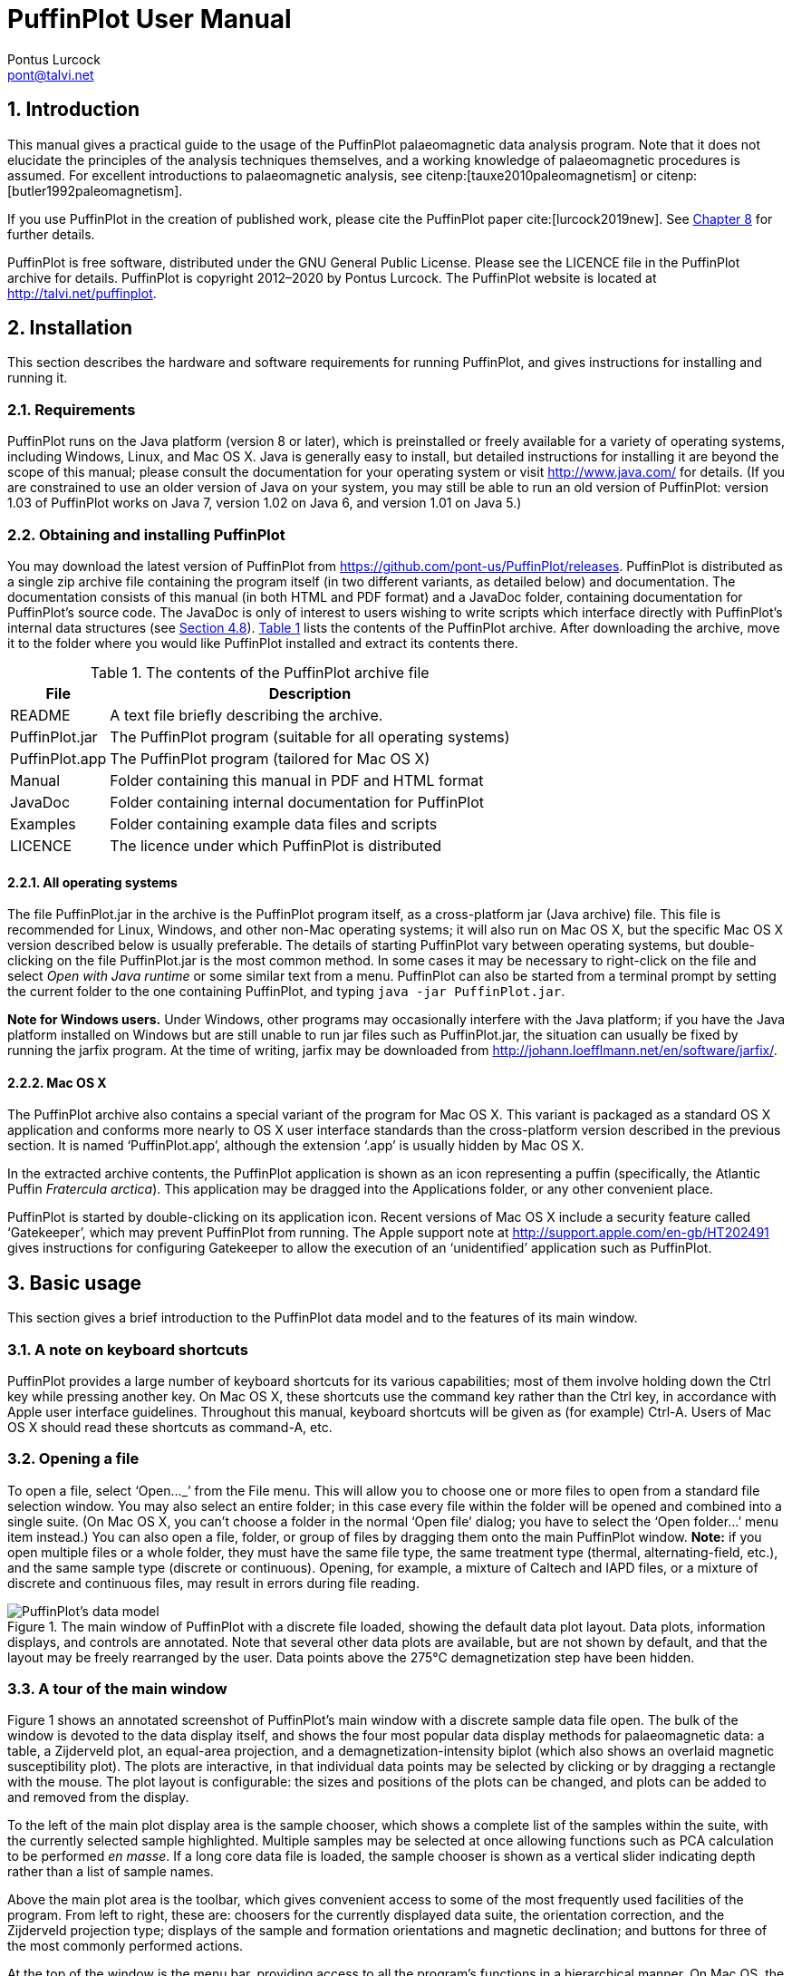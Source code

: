 = PuffinPlot User Manual
Pontus Lurcock <pont@talvi.net>
:numbered:
:xrefstyle: short
:title-logo-image: image::Fratercula_arctica.jpeg[width=300,align=center]
:doctype: book
:encoding: utf-8
:lang: en
:bibtex-file: manual.bib
:bibtex-order: alphabetical
:bibtex-style: apa

== Introduction

This manual gives a practical guide
to the usage of the PuffinPlot palaeomagnetic data analysis program.
Note that it does not elucidate the principles
of the analysis techniques themselves,
and a working knowledge of palaeomagnetic procedures is assumed.
For excellent introductions to palaeomagnetic analysis,
see citenp:[tauxe2010paleomagnetism] or
citenp:[butler1992paleomagnetism].

If you use PuffinPlot in the creation of published work, please cite the
PuffinPlot paper cite:[lurcock2019new]. See <<sec:citing-puffinplot>> for
further details.

PuffinPlot is free software, distributed under the GNU General Public
License. Please see the LICENCE file in the PuffinPlot archive for
details. PuffinPlot is copyright 2012–2020 by Pontus Lurcock. The
PuffinPlot website is located at http://talvi.net/puffinplot.

== Installation

This section describes the hardware and software requirements for
running PuffinPlot, and gives instructions for installing and running
it.

=== Requirements

PuffinPlot runs on the Java platform (version 8 or later), which is
preinstalled or freely available for a variety of operating systems,
including Windows, Linux, and Mac OS X. Java is generally easy to
install, but detailed instructions for installing it are beyond the
scope of this manual; please consult the documentation for your
operating system or visit http://www.java.com/ for details. (If you are
constrained to use an older version of Java on your system, you may
still be able to run an old version of PuffinPlot: version 1.03 of
PuffinPlot works on Java 7, version 1.02 on Java 6, and version 1.01 on
Java 5.)

=== Obtaining and installing PuffinPlot

You may download the latest version of PuffinPlot
from https://github.com/pont-us/PuffinPlot/releases.
PuffinPlot is distributed
as a single zip archive file
containing the program itself
(in two different variants, as detailed below)
and documentation.
The documentation consists of this manual
(in both HTML and PDF format)
and a JavaDoc folder,
containing documentation for PuffinPlot's source code.
The JavaDoc is only of interest
to users wishing to write scripts
which interface directly
with PuffinPlot's internal data structures (see <<sec:scripting>>).
<<tbl:archive-contents>> lists the contents of the PuffinPlot archive.
After downloading the archive,
move it to the folder where you would like PuffinPlot installed
and extract its contents there.

[[tbl:archive-contents]]
.The contents of the PuffinPlot archive file
[%autowidth.stretch,cols="<,<",options="header"]
|=======================================================================
|File |Description
|README |A text file briefly describing the archive.
|PuffinPlot.jar |The PuffinPlot program (suitable for all operating systems)
|PuffinPlot.app |The PuffinPlot program (tailored for Mac OS X)
|Manual |Folder containing this manual in PDF and HTML format
|JavaDoc |Folder containing internal documentation for PuffinPlot
|Examples |Folder containing example data files and scripts
|LICENCE |The licence under which PuffinPlot is distributed
|=======================================================================

==== All operating systems

The file PuffinPlot.jar in the archive is the PuffinPlot program itself,
as a cross-platform jar (Java archive) file. This file is recommended
for Linux, Windows, and other non-Mac operating systems; it will also
run on Mac OS X, but the specific Mac OS X version described below is
usually preferable. The details of starting PuffinPlot vary between
operating systems, but double-clicking on the file PuffinPlot.jar is the
most common method. In some cases it may be necessary to right-click on
the file and select _Open with Java runtime_ or some similar text from a
menu. PuffinPlot can also be started from a terminal prompt by setting
the current folder to the one containing PuffinPlot, and typing `java
-jar PuffinPlot.jar`.

*Note for Windows users.* Under Windows, other programs may occasionally
interfere with the Java platform; if you have the Java platform
installed on Windows but are still unable to run jar files such as
PuffinPlot.jar, the situation can usually be fixed by running the jarfix
program. At the time of writing, jarfix may be downloaded from
http://johann.loefflmann.net/en/software/jarfix/.

==== Mac OS X

The PuffinPlot archive also contains a special variant of the program
for Mac OS X. This variant is packaged as a standard OS X application
and conforms more nearly to OS X user interface standards than the
cross-platform version described in the previous section. It is named
'`PuffinPlot.app`', although the extension '`.app`' is usually hidden by Mac
OS X.

In the extracted archive contents, the PuffinPlot application is shown
as an icon representing a puffin (specifically, the Atlantic Puffin
_Fratercula arctica_). This application may be dragged into the
Applications folder, or any other convenient place.

PuffinPlot is started by double-clicking on its application icon. Recent
versions of Mac OS X include a security feature called '`Gatekeeper`',
which may prevent PuffinPlot from running. The Apple support note at
http://support.apple.com/en-gb/HT202491 gives instructions for
configuring Gatekeeper to allow the execution of an '`unidentified`'
application such as PuffinPlot.

== Basic usage

This section gives a brief introduction to the PuffinPlot data model and
to the features of its main window.

=== A note on keyboard shortcuts

PuffinPlot provides a large number of keyboard shortcuts for its various
capabilities; most of them involve holding down the Ctrl key while
pressing another key. On Mac OS X, these shortcuts use the command key
rather than the Ctrl key, in accordance with Apple user interface
guidelines. Throughout this manual, keyboard shortcuts will be given as
(for example) Ctrl-A. Users of Mac OS X should read these shortcuts as
command-A, etc.

=== Opening a file

To open a file, select '`Open…_`' from the File menu. This will allow you to
choose one or more files to open from a standard file selection window.
You may also select an entire folder; in this case every file within the
folder will be opened and combined into a single suite. (On Mac OS X,
you can`'t choose a folder in the normal '`Open file`' dialog; you have to
select the '`Open folder…`' menu item instead.) You can also open a file,
folder, or group of files by dragging them onto the main PuffinPlot
window. *Note:* if you open multiple files or a whole folder, they must
have the same file type, the same treatment type (thermal,
alternating-field, etc.), and the same sample type (discrete or
continuous). Opening, for example, a mixture of Caltech and IAPD files,
or a mixture of discrete and continuous files, may result in errors
during file reading.

[#fig:screenshot,scaledwidth=100%]
.The main window of PuffinPlot with a discrete file loaded, showing the default data plot layout. Data plots, information displays, and controls are annotated. Note that several other data plots are available, but are not shown by default, and that the layout may be freely rearranged by the user. Data points above the 275°C demagnetization step have been hidden.
image::annotated-screenshot.svg[PuffinPlot's data model]

=== A tour of the main window

Figure 1 shows an annotated screenshot of PuffinPlot's main window with
a discrete sample data file open. The bulk of the window is devoted to
the data display itself, and shows the four most popular data display
methods for palaeomagnetic data: a table, a Zijderveld plot, an
equal-area projection, and a demagnetization-intensity biplot (which
also shows an overlaid magnetic susceptibility plot). The plots are
interactive, in that individual data points may be selected by clicking
or by dragging a rectangle with the mouse. The plot layout is
configurable: the sizes and positions of the plots can be changed, and
plots can be added to and removed from the display.

To the left of the main plot display area is the sample chooser, which
shows a complete list of the samples within the suite, with the
currently selected sample highlighted. Multiple samples may be selected
at once allowing functions such as PCA calculation to be performed _en
masse_. If a long core data file is loaded, the sample chooser is shown
as a vertical slider indicating depth rather than a list of sample
names.

Above the main plot area is the toolbar, which gives convenient access
to some of the most frequently used facilities of the program. From left
to right, these are: choosers for the currently displayed data suite,
the orientation correction, and the Zijderveld projection type; displays
of the sample and formation orientations and magnetic declination; and
buttons for three of the most commonly performed actions.

At the top of the window is the menu bar, providing access to all the
program's functions in a hierarchical manner. On Mac OS, the menu bar is
at the top of the screen rather than the top of the window, and includes
an extra menu at the left, entitled PuffinPlot.

=== Data model

[#fig:data-model,PuffinPlot's data model]
.PuffinPlot's hierarchical data model. Each layer (except the lowest) contains multiple instances of the following layer.
image::data-model.svg[PuffinPlot's data model]

PuffinPlot uses a hierarchical data structure,
with higher levels containing multiple instances
of each lower level.
The structure is summarized in <<fig:data-model>>.
At the top is the _suite_,
which contains all the data to be analysed
as part of a particular study.
For a discrete specimen study,
this will typically correspond to a section in the field;
for a long core study, it will correspond to a core.
A suite is initially created
by opening one or more data files from a magnetometer;
it is saved as a file in PuffinPlot's own format.
A suite can contain multiple _sites_.
A site corresponds to a set of samples
taken from one spot in a section
(or from a particular range of depths).
A site's associated data can include such things as
bedding attitude and stratigraphic height,
as well as calculated parameters
such as the mean palaeomagnetic direction
for all the samples at the site.
Sites are not required:
if no sites have been defined,
samples are contained directly within the suite.

Each site (or, if no sites are defined, the suite) contains multiple
_samples_. A sample corresponds to a small physical volume of rock. For
a discrete study, this will usually be a typical palaeomagnetic 25mm
cylinder or IODP cube sample. For long cores, it is the portion of the
core at a particular depth. The data associated with a sample consists
of information specific to this physical unit which does not change with
the application of demagnetization techniques — for example, a sample
code or name (or, for long cores, a depth), the field orientation of the
sample, and its volume. For discrete samples this data can also include
a tensor representing anisotropy of magnetic susceptibility, which is
imported separately from an Agico kappabridge datafile and collated with
the magnetization data by matching the sample names. The sample can also
contain calculated parameters, such as a direction fitted by principal
component analysis, or a best-fitting great circle.

Each sample contains multiple _demagnetization steps_. A _step_
represents a sample at a particular point during the treatment protocol.
Its associated data thus includes details of the treatment: the type
(thermal, AF, IRM, etc.) and parameters (temperature, field strength,
etc.). The data also includes the state of the sample itself — most
importantly, the measured magnetization vector. For thermal studies, the
magnetic susceptibility is usually also recorded after every heating
cycle, and is also stored as part of the step.

=== Main window features

This section describes the parts and functions of the main PuffinPlot
window, as shown in <<fig:screenshot>>.

==== Plot area

The plot area is the largest part of the window, and plots the data for
the current sample using various plots. By default, four plots are
shown: a demagnetization-intensity biplot, a Zijderveld plot, an
equal-area projection, and a table of demagnetization steps. The plots
can be moved and resized (see
<<sec:edit-layout>>). Other plots are also
available, and the preferences window can be used to control which plots
are displayed (see <<sec:preferences>>).

==== Sample chooser

The sample chooser sits at the leftmost edge of the main window, and
allows you to change the current sample (the one for which data is
plotted) and the set of selected samples (most of PuffinPlot's functions
operate on the currently selected samples). Often, the set of selected
samples will consist only of the current sample.

The sample chooser takes two forms, depending on whether the current
suite of data is for discrete samples or for a continuous long core
measurement.

*Using the discrete sample chooser*

The discrete sample chooser shows the names of the samples in the
current suite. The selected sample or samples are highlighted in a
different colour. The selected sample is the current sample, and its
data is displayed in the main plot area. If more than one sample is
selected, the first of the selected samples is the current sample.

To select a single sample, click on its name. To select a contiguous
range of samples, click at one end of the range, then hold down Shift
while clicking at the other end of the range. To select multiple,
non-contiguous samples, hold down Ctrl while clicking. To select all
samples, press Ctrl-A.

*Using the continuous sample chooser*

The continuous sample chooser is a vertical grey bar representing the
total length of the measured core, striped with horizontal white lines
representing the individual measurements at each depth. (If there are
too many measurements for all the requisite white lines to be displayed,
they are omitted.) A black triangle and line show the current depth;
this is the depth for which the data is displayed in the main window. If
there are selected samples, they are highlighted in red on the sample
chooser.

To select a single depth, click on the appropriate part of the sample
chooser. To scroll rapidly through a range of samples, click and drag
the mouse along the sample chooser. To select a range of samples, hold
down Shift, then click, drag, and release the mouse on the chooser.

*Keyboard shortcuts for sample selection*

Use Ctrl-B and Ctrl-N to change the current sample. Use Ctrl-A to select
all the samples in the current suite. You can also use the up and down
arrow keys to change the sample.

==== Toolbar [[sec:toolbar]]

The toolbar displays various data and provides several controls. From
left to right, these are:

Suite chooser::
  This shows the name of the current suite of data. If more than one
  suite of data has been opened, the suite chooser allows you to switch
  between them.
Orientation correction chooser::
  This chooser allows you to choose whether data is displayed in
  laboratory co-ordinates (uncorrected), in field co-ordinates,
  corrected for sample orientation (samp. corr.), or in tectonic
  co-ordinates, corrected for both sample orientation and bedding
  orientation (form. corr.).
Zijderveld vertical projection ('`V vs. …`')::
  This chooser controls the vertical projection used in the Zijderveld
  plot. The _y_ axis always corresponds to the vertical direction; the
  chooser controls the _x_ axis, which may correspond to North (V vs. N)
  or East (V vs. E). The third option, V vs. H, projects each data point
  separately, in the plane containing itself and the origin; this is
  sometimes referred to as a '`modified Zijderveld`' plot.
Zijderveld horizontal projection ('`N is up`'/'`W is up`')::
  This chooser controls the horizontal projection used in the Zijderveld
  plot. The upward direction on the plot can correspond to either north
  or west.
Sample orientation::
  (Samp). The first number is the azimuth of the sample orientation; the
  second is its either its dip angle or its hade, depending on the
  current setting in the user preferences (see
  <<sec:prefs-misc>>). By default, PuffinPlot
  uses dip angle rather than hade. For a long core, the azimuth and dip
  will usually be 0 and 90 respectively throughout the core.
Formation orientation::
  (Form). The first number is either the azimuth of the dip for the
  bedding, or its strike; the second is the dip angle. By default
  PuffinPlot uses the dip azimuth rather than the strike, but this can
  be changed in the preferences window (see
  <<sec:prefs-misc>>).
Magnetic declination::
  (Dev). This is the angle between magnetic north and true north at the
  sampling site. (It is abbreviated '`Dev`' (for '`deviation`') to avoid any
  possible confusion with the declinations of sample magnetizations.)
Select all::
  selects all the treatment steps in the current sample.
PCA::
  performs principal component analysis for the selected points of all
  the selected samples.
Clear::
  de-selects all the points in all the selected samples, and clears the
  results of any calculations done on them, such as PCA or great-circle
  analysis.

== Detailed usage

This section gives a methodical account of PuffinPlot's features.

=== Catalogue of functions

This section lists all the items in PuffinPlot's menus, giving a brief
description of the functionality associated with each one.

==== File menu [[sec:menu-file]]

This menu contains functions connected with opening, closing, and saving
files.

File → Open…::
reads one or more files of demagnetization data into PuffinPlot as a new
suite. See <<sec:file-types>> for details of
supported filetypes.

File → Open folder…::
reads a whole folder of data files into PuffinPlot. This menu item only
appears on OS X; on other operating systems, the Open… menu item also
allows selection of entire folders.

File → Open recent file::
is a submenu which contains the names of the last eight files which have
been opened in PuffinPlot, allowing them to be opened again with a
single click.

File → Save::
saves the current suite as a PuffinPlot file. If the suite was opened
from a PuffinPlot file or if it has been previously saved as a
PuffinPlot file, it will immediately be saved to that file. If no
PuffinPlot file is associated with this suite yet, a standard '`save
file`' dialog box will prompt you for a file name and location.

File → Save as…::
allows you to save the current suite to a different filename or
location.

File → Close::
closes the current suite, removing it from PuffinPlot's data display.

File → Export data::
is a submenu allowing the export of various kinds of data to CSV files.

File → Export data → Export sample calculations…::
saves a file containing all the data associated with individual samples.
<<tbl:export-sample>> describes the fields which make up the file.

[[tbl:export-sample]]
.List of fields in exported sample data file. Note that, in addition to the predefined fields, any custom user annotations (see <<sec:annotations>>) will also be exported in this file.
[cols="1,3",options="header",]
|=======================================================================
|Field name |Description
|Suite |Suite name
|Sample |Sample name (only present in discrete files)
|Depth |Depth in core (only present in long core files)
|NRM intensity (A/m) |NRM intensity in A/m
|MS jump temp. (degC) |For thermal demagnetization, the temperature step
at which the first jump in magnetic susceptibility occurs. A jump is
defined as a susceptibility of at least 2.5 times the previous value.

|Steps |Number of treatment steps for this sample
|PCA dec. (deg) |Declination of PCA direction (°)
|PCA inc. (deg) |Inclination of PCA direction (°)

|PCA MAD1 |The Maximum Angle of Deviation for the planar PCA fit; the
smaller the value, the more coplanar the points. See
<<sec:plot-types>> for more details.

|PCA MAD3 |The Maximum Angle of Deviation for the linear PCA fit; the
smaller the value, the more collinear the points. See
<<sec:plot-types>> for more details.

|PCA anchored |'`Y`' if the PCA fit was anchored; '`N`' if not

|PCA equation |The Cartesian equation of the PCA best-fit line

|PCA start (degC or mT) |Field (in mT) or temperature (in C) of first
demagnetization step used for PCA analysis

|PCA end (degC or mT) |Field (in mT) or temperature (in C) of last
demagnetization step used for PCA analysis

|PCA contiguous |'`Y`' if all steps between the first and last were
selected for PCA; '`N`' if any were omitted

|GC dec (deg) |the declination of the pole to the fitted great circle,
if any

|GC inc (deg) |the inclination of the pole to the fitted great circle,
if any

|GC strike (deg) |the strike of the plane of the fitted great circle, if
any

|GC dip (deg) |the dip of the plane of the fitted great circle, if any

|GC MAD1 |the MAD1 value for the great circle fit, indicating goodness
of fit (smaller is better). See
<<sec:plot-types>> for more details.

|GC npoints |the number of points used for the great-circle fit

|MDF half-intensity (A/m) |half of the NRM (in A/m)

|MDF demagnetization (degC or mT) |the treatment level at which the
intensity of the sample's remanence was reduced to half the NRM (in C or
mT). If half-intensity was not reached, this column contains 0.

|MDF midpoint reached |'`Y`' if magnetization intensity reached half the
NRM intensity during demagnetization; '`N`' otherwise

|Fisher dec. |Mean declination of treatment step directions (°)
|Fisher inc. |Mean inclination of treatment step directions (°)
|Fisher a95 |_α_~95~ of mean treatment step direction (°)
|Fisher k |_k_-value of mean treatment step direction
|Fisher nDirs |number of directions used to calculate mean
|Fisher R |length of sum of directions used to calculate mean
|AMS dec1 |declination of major axis of AMS tensor
|AMS inc1 |inclination of major axis of AMS tensor
|AMS dec2 |declination of intermediate axis of AMS tensor
|AMS inc2 |inclination of intermediate axis of AMS tensor
|AMS dec3 |declination of minor axis of AMS tensor
|AMS inc3 |inclination of minor axis of AMS tensor
|Initial MS |magnetic susceptibility at the first treatment step
|_[annotations]_ |Any user-defined annotations are also exported as part
of the sample export file. See
<<sec:annotations>> for details.
|=======================================================================

File → Export data → Export site calculations…::
saves a file containing all the data associated with sites.
<<tbl:export-site>> describes the fields which make up this file.

[[tbl:export-site]]
.List of fields in exported site data file
[cols="1,3",options="header",]
|=======================================================================
|Field name |Description
|Site |Name of site
|Samples |Number of samples at this site
|Fisher dec. |Mean declination of sample directions (°)
|Fisher inc. |Mean inclination of sample directions (°)
|Fisher a95 |_α_~95~ of mean sample direction (°)
|Fisher k |_k_-value of mean sample direction
|Fisher nDirs |number of directions used to calculate site mean
|Fisher R |length of sum of unit direction vectors
|GC valid |'`Y`' if the great-circle fit is valid, '`N`' otherwise. See
<<sec:prefs-misc>> for details on the validity
test and how it may be customized.

|GC dec. (deg) |Declination of great-circle direction (°)
|GC inc. (deg) |Inclination of great-circle direction (°)
|GC a95 (deg) |_α_~95~ for great-circle direction (°)
|GC k |_k_-value for great-circle direction
|GC N |Number of great circles used in great-circle fit
|GC M |Number of PCA directions used in great-circle fit
|GC R |length of sum of direction vectors in great-circle fit

|GC min points |the smallest number of treatment steps used to define
any of the great circles fitted at this site

|T1min |See note below
|T1max |See note below
|T2min |See note below
|T2max |See note below
|Lat (deg) |Site latitude
|Long (deg) |Site longitude
|VGP lat (deg) |VGP latitude
|VGP long (deg) |VGP longitude
|VGP dp (deg) |_dp_, the first semi-axis of the VGP confidence ellipse
|VGP dm (deg) |_dm_, the second semi-axis of the VGP confidence ellipse
|=======================================================================

Note on T1min, T1max, T2min, and T2max: these four parameters give the
ranges of demagnetization steps used to fit the circles. T1 denotes the
first (lowest) demagnetization step in a circle path for an individual
sample, and T2 the last (highest). T1min is the minimum of the T1 values
across all the circles for the site, and T1max the maximum. Similarly,
T2 denotes the last step used in a single circle, and T2min–T2max is the
range of its values across all the samples at a site.

File → Export data → Export suite calculations…::
saves a CSV file containing the Fisherian parameters for mean directions
calculated across the entire suite; see the documentation for the
Calculate → Suite means menu item
(<<sec:functions-calcs>>) for details.

File → Export data → Export multi-suite calculations…::
saves a CSV file containing the Fisherian parameters for mean directions
calculated across all the currently open suites; see the documentation
for the Calculate → Multi-suite means menu item
(<<sec:functions-calcs>>) for details.

File → Export data → Export IRM data…::
saves files containing IRM acquisition data. It produces a folder of
files, one for each sample in the suite. Each file is in tab-delimited
text format, and each line within the file contains the IRM field
strength and the magnetization intensity of the sample after application
of that field.

File → Export data → Create bundle…::
creates a _data bundle_ from the current suite. This is a zip archive
containing the suite data and analysis parameters, calculation results,
and other files useful for exploring or reproducing the results. Data
bundles are described in more detail in
<<sec:bundle>>.

File → Export graphics::
is a submenu with various options for exporting the plots for the
current and selected samples. See
<<sec:graphics-export>> for full details.

File → Import data::
is a submenu with functions to import additional data into the current
suite.

File → Import data → Append more palaeomagnetic data…::
reads a palaeomgnetic data file, like the Open… function in the main
File menu. The difference is that this function will append the data to
the current suite, rather than creating a new suite for it.

File → Import data → Import site locations…::
imports co-ordinates (latitude and longitude) for sites in the suite.
These co-ordinates are used to calculate virtual geomagnetic poles from
site directions. The location file should be in CSV (comma-separated
value) format with no header line. Column 1 contains the site name,
column 2 the latitude (degrees north from equator, negative for southern
hemisphere), and column 3 the longitude (degrees east of Greenwich).

File → Import data → Import AMS…::
imports AMS data from a file and adds it to the current suite. The file
must be in the .ASC format produced by the SAFYR and SUSAR programs
distributed with AGICO kappabridges. (AMS import has been tested with
data from SAFYR versions 1.5 and 2.6 and SUSAR version 4.0.) The AMS
data is assigned to the appropriate samples within the suite by matching
the sample names specified in the ASC file with the sample names for the
demagnetization data. If the AMS file contains data for samples not in
the suite, these samples will be created and added to the suite.
PuffinPlot reads the sample correction from the ASC file; it also reads
the F1 ('`foliation 1`') orientation and uses it as the formation
correction. If ASC data is being imported for existing samples, you can
choose either to keep the pre-existing sample and formation corrections,
or to replace one or both of them with the values read from the ASC
file. AMS data is not displayed by default; the equal-area plot of AMS
data can be activated from the Preferences window.

File → Page Setup…::
opens a window allowing you to change the paper size, orientation, and
margins for printing.

File → Print…::
opens a window allowing you to print the selected samples. Note that
_only_ the selected samples will be printed, so if you wish to print the
whole suite use Edit → Select all first. On most systems this will also
allow you to print to a PDF file; Windows users may need to install a
virtual PDF printer, such as CutePDF Writer or Bullzip PDF Printer, in
order to produce PDF files.

File → Print suite EA window…::
prints the contents of a separate window showing an equal-are plot of
sample/site directions through the suite; see
<<sec:menu-window>> for more details.

File → Print site EA window…::
prints the contents of a separate window showing an equal-area plot of
directions at the current site; see
<<sec:menu-window>> for more details.

File → Run JavaScript script…::
runs a user-specified external script written in the JavaScript
programming language. See <<sec:scripting>> for
details.

File → Run Python script…::
runs a user-specified external script written in the Python programming
language. See <<sec:scripting>> for details.

File → Preferences…::
opens the preferences window. See
<<sec:preferences>> for details. On Mac OS X,
this item is found on the PuffinPlot menu to the left of the File menu,
rather than on the File menu.

File → Quit::
terminates PuffinPlot. On Mac OS X, this item is found on the PuffinPlot
menu to the left of the File menu, rather than on the File menu.

==== Edit menu

The Edit menu contains functions related to the manipulation of data.

Edit → Edit layout::
allows you to reposition and resize the plots in the main display area.
See <<sec:edit-layout>> for details.

Edit → Reset layout::
resets the sizes and positions of all the plots to their default values.

Edit → Treatment steps::
is a submenu containing editing functions related to treatment steps
within a sample.

Edit → Treatment steps → Select all steps::
selects all the treatment steps in all the selected samples, excluding
treatment steps which have been hidden (see Hide steps below).

Edit → Treatment steps → Clear step selection::
de-selects all the treatment steps in all the selected samples.

Edit → Treatment steps → Copy step selection::
copies the selected treatment steps for the current sample to an
invisible '`clipboard`'. The selection can be pasted from the clipboard to
other samples (see Paste point selection), selecting the same
demagnetization steps in those samples. This is useful for selecting the
same treatment steps in a large number of samples without having to
manually select them for each sample.

Edit → Treatment steps → Paste step selection::
takes the selected treatment steps from the clipboard (see Copy step
selection) and selects the corresponding treatment steps in all the
selected samples.

Edit → Treatment steps → Hide steps::
hides all the selected treatment steps in all the selected samples. This
removes them from all the graphical plots (which will be rescaled to
avoid unnecessary blank space), but not from the data table in the main
plot window; on the data table, hidden treatment steps are marked with a
dash symbol (–) to their left. Hidden steps can be restored using the
Show all steps menu item.

Edit → Treatment steps → Show all steps::
restores all hidden treatment steps in all the selected samples.

Edit → Treatment steps → Merge duplicate steps::
A treatment step is considered a duplicate of another if they are both
in the same sample and have the same treatment type and level. This
function will replace each group of duplicate steps within the selected
samples with a single step. The magnetic moment of the replacement step
is calculated as the arithmetic mean of the moments of the duplicate
steps. Other treatment step data, such as magnetic susceptibility, is
taken from the first step in each group of duplicates.

Edit → Samples::
is a submenu containing editing functions related to whole samples.

Edit → Samples → Edit sample parameters…::
opens a window which allows you to change the sample volume, sample
orientation, formation orientation, and local magnetic declination for
all the selected samples. Each parameter type can be individually
changed without affecting the values of the others. For convenience,
sample orientation can be specified using either dip angle or hade; it
is possible but pointless to enter values for both of these parameters,
since one will overwrite the other. Similarly, formation orientation can
be specified using either dip azimuth or strike.

Edit → Samples → Set treatment type…::
opens a window which allows you to change the treatment type for the
selected samples. Normally, the treatment type will be automatically
determined on opening a data file. If the file does not specify the
treatment type, PuffinPlot will attempt to guess it. Set treatment type
allows you to set the treatment type explicitly in cases where
PuffinPlot guesses wrong, or where the wrong treatment type is given in
the data file.

Edit → Samples → Rotate/invert samples::
is a submenu allowing the demagnetization data from the selected samples
to be rotated 180 around a selected axis. Such functionality is rarely
required but can be useful, for example, when it is found that a sample
has been incorrectly oriented during measurement, or when converting
between different orientation conventions.

Edit → Samples → Rotate/invert samples → Flip samples around X axis::
rotates the magnetic moment values for all selected samples 180 around
the X axis.

Edit → Samples → Rotate/invert samples → Flip samples around Y axis::
rotates the magnetic moment values for all selected samples 180 around
the Y axis.

Edit → Samples → Rotate/invert samples → Flip samples around Z axis::
rotates the magnetic moment values for all selected samples 180 around
the Z axis.

Edit → Samples → Rotate/invert samples → Invert sample directions::
Inverts every magnetization vector in every selected sample. (Each of
the x, y, and z co-ordinates of each vector is negated; this corresponds
to a point reflection through the origin.)

Edit → Samples → Rotate/invert samples → Align core section declinations…::
operates on continuous suites made up of core sections with no absolute
azimuthal alignment. The alignment is carried out using PCA directions,
which must be calculated before carrying out the alignment. The top core
section is rotated so that the PCA direction at the top aligns with a
specified reference direction; for each core section below the top
section, the section is rotated so that the PCA direction at its top
aligns with the PCA direction at the bottom of the core section above
it. The number of samples averaged at the core ends to produce the '`top`'
and '`bottom`' directions can be specified.

Edit → Samples → Remove samples by depth…::
removes from the current suite all the samples outside a specified depth
range.

Edit → Samples → Remove samples by treatment type…::
removes from the current suite all the selected samples with a specified
treatment type. A sample will be removed if _any_ of its treatment steps
is of the specified type.

Edit → Samples → Merge duplicate samples…::
combines any selected samples that have the same name or depth. Each
merged sample will contain all the treatment steps in all the duplicate
samples; if any of the treatment steps are duplicated, they will be
merged as described for the Merge duplicate treatment steps function.

Edit → Samples → Rescale susceptibility…::
scales all the magnetic susceptibility values for the suite by a
specified factor. This is useful since magnetic susceptibility meters
typically do not report values in standard S.I. units. Note that, unlike
many PuffinPlot operations, the scaling is applied to the _entire
suite_, not just the selected samples.

Edit → Sites::
is a submenu allowing site names to be modified for samples in various
ways.

Edit → Sites → Set site name…::
allows a single site name to be set for all the selected samples.

Edit → Sites → Set sites from sample names…::
sets site names for the selected samples by taking specified characters
from the sample names. The characters to use are specified by a list of
comma-separated numbers and number ranges; for example, entering 1,3,5-8
would give each selected sample a site name composed of the first,
third, and fifth to eighth characters of the sample name, so that a
sample with the name FFQB0529.1 would get the site name FQ0529. The
table below gives some further examples.

[%autowidth,cols="<,<,<",options="header"]
|=====================================================
|Sample name |Character selection |Resulting site name
|FFQB0529.1 |1,3,5-8 |FQ0529
|FFQB0529.1 |4-6 |B05
|CiLpA-10-53 |1-2,5,7-8 |CiA10
|CiLpA-10-53 |3-4,9-11 |Lp-53
|=====================================================

Edit → Sites → Set sites by depth…::
sets site names in continuous suites using the depths of the individual
samples. PuffinPlot asks for a thickness value, and groups the samples
within the core into sites of that thickness, effectively '`slicing`' the
core into equally thick sites. Each site is named after the shallowest
depth within it.

Edit → Sites → Clear sites::
removes all site names in the current suite.

Edit → Suite::
is a submenu of functions which affect the whole suite.

Edit → Suite → Edit custom flags…::
allows you to add or remove user-defined flags for the suite; see
<<sec:annotations>> for details.

Edit → Suite → Edit custom notes…::
allows you to add or remove user-defined note categories for the suite;
see <<sec:annotations>> for details.

Edit → Suite → Discrete to continuous…::
lets you convert a discrete suite to a continuous one by replacing each
sample name with an associated depth. Selecting this item brings up a
dialog which lets you choose a CSV file to open. The CSV file must
consist of two columns. The first column contains sample names, and the
second column contains the associated depths. The CSV file must contain
a row for every sample in the suite.

==== Calculations menu [[sec:functions-calcs]]

The calculations menu provides facilities for calculating magnetic
parameters and directions. Note that most calculations operate on all
the selected samples, not just the current sample.

Calculations → Calculate PCA::
calculates a best-fitting line to all the selected points
in all the selected samples,
using principal component analysis cite:[kirschvink1980least].
The PCA direction
is projected onto the Zijderveld plot. If the '`PCA anchored`' menu item
(below) is ticked, the resulting PCA fit line will be anchored to the
origin; if '`PCA anchored`' is not ticked, the PCA fit will be unanchored.

Calculations → PCA anchored::
is a menu item which may be toggled on or off. When it is on, a tick
mark appears next to it, and PCA analyses are constrained to pass
through the origin. In general, it is appropriate to anchor the PCA if
the analysed points are known to represent the final demagnetization
component – that is, they are trending directly towards the origin, and
deviations from this path are known to be due to measurement noise
rather than an offset in the true magnetization vectors. Leaving PCA
unanchored allows analysis of a non-final component, provided that it is
sufficiently well separated from other components.

Calculations → Fisher by site::
calculates a Fisherian mean direction for each selected site using the
PCA directions of its samples.

Calculations → Fisher on sample::
calculates a direction for each selected sample using the Fisherian mean
of the directions for the selected treatment steps. PCA is almost always
preferable for establishing a reliable sample direction, but this
technique can sometimes be useful for determining a polarity from very
noisy data. Note that, at present, Fisherian sample directions are _not_
saved as part of the PuffinPlot file, although they can easily be
recalculated if the selected demagnetization points are not changed. The
Fisherian mean and associated parameters are, however, included in
exported sample data files (see
<<tbl:export-sample>>).

Calculations → Suite means::
calculates Fisherian means across all the selected samples. Two sets of
means are actually calculated: one set is calculated from the PCA
directions of individual samples, and the other from the site mean
directions (if any have been computed). Note that, if there are site
means computed by great-circle intersection, only those considered valid
are used; see <<sec:prefs-misc>> for details of
the validity test. If a site has both a valid great-circle direction and
a Fisherian direction calculated from PCAs, the great-circle direction
will be used. Each set of means consists of an overall mean and
individual means for the upper and lower hemisphere, to cater for data
sets containing reversals. Corresponding VGPs are also calculated. All
these means can be exported as a CSV file using the File → Export Data →
Export suite calculations… menu item. The overall means and VGPs (but
not the individual upper/lower hemisphere means) are also shown in the
Suite table plot if it is active. Note that (like most PuffinPlot
functions) this feature operates on all the _selected_ samples; to
calculate means for the entire suite you must first select all the
samples.

Calculations → MDF::
calculates the Median Destructive Field (or, for thermal
demagnetization, the Median Destructive Temperature) of the selected
samples. This is the field (or temperature) at which the intensity of
the sample's remanence has been reduced to half of its initial value.
Once calculated, it is displayed on the demagnetization-intensity plot,
and can be saved as part of the exported sample data. If the sample
never reaches half-intensity during treatment, the MDF is undefined; in
this case, it is not shown on the plot, and an MDF value of 0 is used in
the exported sample data file.

Calculations → Clear sample calculations::
de-selects all the points in all the selected samples, and clears the
results of any calculations done on them, such as PCA or great-circle
analysis.

Calculations → Clear sample PCAs::
clears any PCA calculations for the currently selected samples.

Calculations → Clear sample GC fits::
clears any great-circle fits on them for the currently selected samples.

Calculations → Fit great circle::
calculates and displays a best-fitting great circle for all the selected
points in all the selected samples.

Calculations → Great circles::
calculates a best-fitting direction
for all the great circles fitted at the sites
corresponding to the currently selected samples,
using the algorithm of citenp:[mcfadden1988circles].
For any sample which has a PCA direction but no fitted great circle,
the PCA direction will be used as an endpoint.
The great-circle fit is shown
both in the Equal-area (site) plot in the main window
(if this plot has been activated in the preferences),
and in a separate window which is opened automatically.

Calculations → Clear site calculations::
clears the results of any calculations associated with the selected
_sites_ (as opposed to samples); at present, this amounts to clearing
the best-fit great-circle direction for each selected site.

Calculations → Multi-suite means::
calculates Fisherian means across all the samples in _all_ the currently
opened suites. the results are not plotted, but they are shown in a
pop-up window and can be saved using the File → Export data → Export
multi-suite calculations… menu item.

Calculations → AMS::
is a submenu containing various functions for AMS calculation.
PuffinPlot can show the results
of statistical calculations on AMS tensors,
giving mean directions and confidence ellipses
for the principal axes by one of three methods;
at present, however, these calculations cannot be performed
by PuffinPlot itself.
Instead, it makes use of two Python scripts
from the PmagPy suite cite:[tauxe2010paleomagnetism],
`bootams.py` and `s_hext.py`.
In order to calculate AMS statistics,
these scripts must first be installed
on the computer running PuffinPlot,
and the folder containing them must be specified
in the Preferences window.
The PmagPy programs may be obtained from http://earthref.org/PMagPy/.
All AMS calculations operate on the currently selected samples,
except for '`Clear AMS`', which operates on the entire suite.
citenp:[tauxe1998directions]
and chapter 13 of citenp:[tauxe2010paleomagnetism]
give more details of tensor statistics,
particularly with regard to the application of bootstrap methods.

Calculations → AMS → Calculate bootstrap AMS::
calculates bootstrap statistics using the bootams.py program, producing
Kent error ellipses which are shown on the AMS plot in the main window.

Calculations → AMS → Parametric bootstrap AMS::
calculates bootstrap statistics using the bootams.py program, producing
Kent error ellipses which are shown on the AMS plot. It differs from the
previous function in employing a parametric bootstrap, which can provide
more realistic confidence intervals for small numbers of samples on the
(often reasonable) assumption that measurement uncertainties are
normally distributed across the selected samples.

Calculations → AMS → Calculate Hext on AMS::
calculates citenp:[hext1963tensors] statistics
using the `s_hext.py` program
and displays the mean directions and error ellipses on the AMS plot.

Calculations → AMS → Clear AMS calculations::
Clears any previously done bootstrap and Hext calculations.

Calculate RPI…::
calculates relative palaeointensity using two open suites. One suite
provides the NRM, the other provides the normalizing value from ARM or
magnetic susceptibility. RPI calculations are saved directly to a CSV
file; the RPI estimate can also be shown in the RPI plot.

==== Window menu [[sec:menu-window]]

This menu allows you to open or close auxiliary windows.

Window → Data table::
opens (or closes) a window showing all the demagnetization data for the
current sample as a table. This table is far more extensive than the
brief table displayed in the main window, and allows data to be selected
and copied to the clipboard so that it can be pasted into a spreadsheet
or text editor.

Window → Site equal-area plot::
opens (or closes) a window containing an equal-area plot for the current
site; the plot is created by selecting the Calculations → Fisher by site
or Calculations → Great circles menu items, and may be printed using the
File → Print site EA window… menu item. Note that the main display area
provides a similar plot; this window can be useful for a quick
inspection of site data at a larger scale without editing the main plot
layout.

Window → Suite equal-area plot::
opens (or closes) a window containing an equal-area plot of sample or
site directions across the whole suite; the plot is created by selecting
the Calculations → Suite means menu item, and may be printed using the
File → Print suite EA window… menu item. Note that the main display area
provides a similar plot; this window can be useful for a quick
inspection of suite data at a larger scale without editing the main plot
layout.

==== Help menu

Help → PuffinPlot website::
opens the PuffinPlot website using the default web browser.

Help → Cite PuffinPlot…::
opens a window containing information on the PuffinPlot papers
cite:[lurcock2012puffinplot,lurcock2019new] and how to cite them.

Help → About PuffinPlot::
displays some brief information about PuffinPlot, including the version.
On Mac OS X, this item is also present on the PuffinPlot menu.

=== Features

This section presents PuffinPlot's features in moderate detail.

==== Supported file types [[sec:file-types]]

PuffinPlot can read a number of commonly used palaeomagnetic data
formats:

PuffinPlot::
  (filename suffix `ppl`): PuffinPlot's own file format.
Old PuffinPlot format::
  (filename suffix `ppl`): an earlier version of the PuffinPlot format,
  produced by older releases of the program.
2G::
  (filename suffix `dat`): files produced by the '`Long Core`' program used
  with 2G Enterprises cryomagnetometers.
Caltech (CIT)::
  (filename suffix `sam`, with associated data files in same folder):
  format used at the Caltech Paleomagnetics Laboratory and supported by
  the '`Paleomag`' program of citenp:[jones2002paleomag].
IAPD::
  (filename suffix `dat`): format used by the IAPD program and its
  successors, developed by T. H. Torsvik et al. and used at the
  Geological Survey of Norway. IAPD files contain an '`a95`' value for
  each treatment step which gives an indication of the measurement's
  reliability. PuffinPlot does not import these values, but will show a
  warning if any of them has a value of 5 or greater.
PMD (Enkin)::
  (filename suffix `pmd`): a text-based format used by the PMGSC program
  of R. Enkin et al., and supported by other paleomagnetic software
  including Paleomac and Remasoft. Not to be confused with the binary
  PMD format native to Paleomac.
UC Davis (old)::
  A format used for 2G cryomagnetometer measurements at UC Davis during
  the 1990s.
Zplot::
  (filename suffix `txt`): format used by the '`Zplot`' program developed by
  Steve Hurst at Woods Hole.
JR6::
  (filename suffix `jr6`): a format developed by AGICO and supported by
  the REMA6W and Remasoft programs, among others.
Sample directions::
  (filename suffix `txt`): a file of sample-level directional data. This
  lets you use PuffinPlot to analyse directions even when no
  demagnetization data is available (or when the data is not
  palaeomagnetic in origin). Input files must contain three fields per
  line, with no header lines: sample name or depth; declination in
  degrees; and inclination in degrees. Fields are separated by commas,
  tabs, or space characters.
Custom formats::
  This option imports data from a file format freely defined by the
  user, within certain limits. Custom formats allow PuffinPlot to read a
  large variety of textual, tabular data formats. See
  <<sec:import-data>> for details.

Note that there are different ways to read 2G data files: users are
encouraged to read <<sec:prefs-2g-import>>
and ensure that the preferences are correctly set for their needs. (In
particular, *magnetization vectors may be read incorrectly from 2G long
core files if the wrong import settings are used*, so it is important to
check the settings before importing data.)

In general, support for other file formats is straighforward to add, and
most tabular textual file formats can be opened using the '`File → Import
data…`' function.

==== Importing data in a custom format [[sec:import-data]]

When you open a file and select the Custom format filetype, PuffinPlot
opens a dialog box allowing you to describe a text-based, tabular file
format; once you have specified a format, you can choose one or more
files in that format, which PuffinPlot will then open. The file is
assumed to contain one magnetic measurement per line. The file format
specification consists of two parts: _General settings_ and _Column
definitions_.

*General settings*

This part describes parameters relating to the file as a whole, rather
than individual columns.

Number of header lines to skip::
  Data files may include extra data ('`header lines`') at the start of the
  file, most often a line containing textual descriptions of the
  columns. This field lets you specify how many lines PuffinPlot should
  ignore at the start of the file, letting it skip over them.
Measurement type::
  This specifies whether the files contain discrete or long core
  measurements.
Treatment type::
  This specifies the type of treatment applied to the samples – thermal,
  AF, IRM, etc.
Column separator::
  For files which do not use fixed-width columns (for example, CSV
  files), this drop-down lets you select the character used to separate
  the columns. If '`Use fixed-width columns`' is selected, the column
  separator is not used.
Use fixed-width columns::
  Tabular text files usually use one of two conventions for separating
  columns: either the columns have widths which differ from line to
  line, and are separated with a special character such as a comma or
  tab; or the columns have the same width in every line, and are padded
  out to this width with space characters when the contents are shorter
  than the column width. Select this tick box to specify that the file
  format has fixed-width columns. In this case, the column separator
  will be ignored and you must specify the widths of the columns (see
  below). If this box is not selected, the column widths are ignored.
Column widths::
  If your file format uses fixed-width columns, you must specify them
  here as a list of numbers separated by commas. For example, if you
  have six columns, with the first being ten characters wide and the
  rest eight characters wide, you would enter 10,8,8,8,8,8 in this box.
  If your file format does not use fixed-width columns, this box is
  ignored.

*Column definitions*

This part gives the column number for each item of measurement data to
be read.

Column no.::
  This is the number of the column to read; columns are numbered from
  left to right, starting at 1.
Column contents::
  This is the data to read from the specified column. Note that not all
  data types need to be specified for a file format; at minimum, it is
  sufficient to specify the demagnetization step and the three
  components of the magnetization vector (either as X, Y, and Z moments,
  or as declination, inclination, and magnetization). For any other data
  types, PuffinPlot will set reasonable default values if they are not
  specified in the file format.

==== Selecting points

For most of PuffinPlot's functions, the data points of interest must be
selected before anything can be done to them. You can select data points
simply by clicking on them; if you click on a selected point it will be
de-selected. Selected points are drawn in red to distinguish them from
the black unselected points. Note that the notional data point itself is
the thing being selected, not the visual representation that you click
on. Thus, if you click on a point in one plot, the corresponding point
in all the visible plots will also turn red, since they are visual
representations of the same treatmentStep.

Since data points are relatively small, clicking accurately on them can
be inconvenient. PuffinPlot offers two alternative selection methods to
alleviate this problem. Firstly, by holding down the Shift key, you can
select a point simply by left-clicking near it; holding Shift and
right-clicking will de-select nearby points instead. Secondly, you can
left-click, hold the button, and drag the pointer across the graph,
creating a rectangle. Every point within the rectangle will be selected.
Dragging a rectangle with the right button will instead de-select every
point within the rectangle.

==== Working with multiple samples

Since most PuffinPlot operations are automatically applied to all the
selected samples, repetitive analysis work can often be done
automatically using the Copy point selection feature. For example, if
you wish to apply a PCA to the 100–250C demagnetization range of a
series of 50 samples, it can be done in four quick steps:

1.  For the first sample, select the points corresponding to the
100–250C demagnetization range.
2.  Select the 50 samples using the sample chooser, keeping the first
sample as the current one.
3.  Use Copy point selection on the Edit menu (or press Ctrl-Shift-C to
select the corresponding points in all the selected samples.
4.  Select PCA from the Calculations menu, or press Ctrl-R.

This will immediately perform PCA on all 50 selected samples.

=== Plots and other data displays

==== Available plot types [[sec:plot-types]]

This section lists and briefly describes the available plot types in
PuffinPlot. Some of them are not displayed by default, but these may be
activated via the preferences window (see
<<sec:preferences>>). Note that the term '`plot`'
is used rather loosely in this manual to refer to any movable element
displaying data within the main window. Thus, the '`plots`' listed below
include textual elements such as legends and tables.

AMS::
is a lower-hemisphere equal-area plot of AMS data, if any has been
imported. Maximum, intermediate, and minimum anisotropy axes are shown
as squares, triangles, and circles respectively. If AMS statistics have
been calculated (see
<<sec:functions-calcs>>), the mean
directions and confidence ellipses are also shown.

Data table::
is a table in which each row represents one demagnetization step for the
current sample. The columns, from left to right, give the
demagnetization step, declination, inclination, intensity, and magnetic
susceptibility. Selected points are denoted by an asterisk (*) to their
left; hidden points are denoted by a dash (–) to their left.

Demag.::
is a plot of treatment level (in mT or C) versus intensity of
magnetization (in A/m), shown as a line of filled points. If magnetic
susceptibility measurements have been taken, they are overlaid on the
same plot as unfilled points, with the scale shown on the right of the
graph. If PuffinPlot cannot find any data describing the demagnetization
treatment (i.e. AF field strength or temperature), the X axis will be
labelled '`measurement number`', and the X values will correspond to the
sequence of the data in the file.

Equal-area (sample)::
is a Lambert azimuthal equal-area projection showing the directions of
the current sample's magnetization vectors. Successive points are
connected by great-circle segments. Points in the upper hemisphere are
shown as unfilled (white) and connected by solid lines; points in the
lower hemisphere are filled (black) and connected by dashed lines. If a
great circle fit has been calculated for the sample, it is shown on this
plot, and the pole to the great circle is shown as a triangle.

Equal-area (site)::
shows all the great circles fitted at the current sample's site,
along with a best-fit direction
calculated by the method of citenp:[mcfadden1988circles].
On this plot, the calculated site direction is shown as a circle.
Any sample PCA directions are shown as diamonds.
Demagnetization steps used for the great-circle fits are shown as squares.
Poles to the great circles are shown as triangles.

Equal-area (suite)::
shows all the site means for the suite, and a Fisherian mean and 95%
confidence interval for them. If two polarities are present in the
suite, two means are calculated and shown. If no sites are defined,
individual sample PCA directions and their means are plotted instead.
Note that, for site means calculated by great-circle analysis, only
valid means are shown. See <<sec:prefs-misc>> for
details on how validity is determined.

NRM Histogram::
shows a histogram of NRM intensities across the whole suite.

RPI Plot::
plots the current RPI estimate (if any) against depth.

Sample parameters::
shows the results of PCA and/or great-circle fits
for data in the current sample.
If neither of these calculations has been done, this plot is invisible.
When visible,
it shows the inclination and declination of the first principal component,
which corresponds to a least-squares linear fit.
It also shows the maximum angular deviation (MAD) values MAD1 and MAD3,
which function as goodness-of-fit parameters (smaller is better).
The MAD1 value gives an indication
of how nearly the points lie in a single plane;
the MAD3 value gives an indication
of how nearly they lie along a single line.
PCA analysis and MAD values are explained in citenp:[kirschvink1980least]
and in section 9.7 of citenp:[tauxe2010paleomagnetism].
The plot also show the Cartesian equation of the PCA best-fit line.
For the great-circle fit,
the plot gives the inclination and declination
of one of the great circle's poles,
and the MAD1 value indicating the goodness of fit of the great circle.
(Note that this may be different from the MAD1 for the PCA fit,
since different sets of points may be used for the two fits.)

Sample parameter table::
shows a summary of parameters for each sample within the current site:
declination, inclination, and type of analysis ('`PCAa`' and '`PCAu`' for
anchored and unanchored PCA respectively, and '`GC`' for great circle).
For PCA analysis, the declination and inclination give the first
principal component; for great-circle analysis, they give the pole to
the circle. Clicking on a line within this table will show the
corresponding sample's data – in effect it works as an extra sample
chooser. If no sites are defined, this table shows the sample parameters
for the entire suite (or as many of them as will fit within the table's
current dimensions).

Site parameter table::
shows a summary of parameters for each site within the current suite.
The columns are:

Site::
  the name or identifier of the site
n::
  the number of samples at the site
PCA::
  the number of PCA analyses for samples at the site
GC::
  the number of great circles fitted for samples at the site
dec.::
  the declination of the site mean direction
inc.::
  the inclination of the site mean direction
a95::
  the _α_~95~ value of the site mean direction
R::
  the total length of the sum of the direction unit vectors
type::
  the type of analysis used:
  '`Fshr`' for citenp:[fisher1953sphere] analysis on PCA directions;
  '`GC`' for great-circle analysis cite:[mcfadden1988circles].
  '`GC`' is suffixed with either '`v`' for valid or '`i`' for invalid.
  See <<sec:prefs-misc>> for details on the validity test
  and how it may be customized.

If both a valid great-circle direction and a Fisherian direction exist
for a site, only the great-circle direction will be shown. Clicking on a
line within the site parameter table will jump to the first sample of
the corresponding site.

Site parameters::
shows the site mean direction as calculated either by Fisher statistics
or by the great-circle technique of citenp:[mcfadden1988circles].
It gives the mean inclination and declination
and the _α_~95~ and _k_ parameters.
If no site mean direction has been calculated for the current site,
this plot is invisible.

Suite table::
is a table showing suite-level mean direction and VGP data. See the
entry on Site parameter table for explanations of the Fisher parameters
associated with each mean direction. The directions shown are: '`Site
dir`', the mean direction calculated from site mean directions; '`Sample
dir`', the mean direction calculated from sample mean directions; '`Site
VGP`', the mean of the VGPs of sites; and '`Sample VGP`', the mean of the
VGPs corresponding to individual sample directions. As with most
PuffinPlot operations, the parameters shown are calculated using only
the samples and sites selected at the time the calculation is done.

Ternary demag.::
is an experimental ternary plot
designed to display data from triaxial IRM demagnetization experiments
conducted according to the method of citenp:[lowrie1990identification].
The position of a point on the plot
reflects the relative strengths of the three axes of magnetization,
which in turn correspond to high, medium, and low coercivity components.
The path produced by points at successive demagnetization steps
thus shows the relative effects of thermal unblocking
(and possibly thermal alteration)
on these components.

Title::
shows the name of the current sample and the current site, for a
discrete suite. For a continuous (long core) suite, it shows the current
depth. This plot also shows suite-level Fisher statistics calculated
over samples and over sites, if these are available
(see the Calculate → Suite means function in <<sec:functions-calcs>>).

VGP map::
is a world map (using a Mollweide projection) showing the locations of
virtual geomagnetic poles (VGPs) for each site in the current suite.
VGPs can only be calculated for sites whose location has been set; See
_Import site locations…_ in <<sec:menu-file>> for
details on reading site locations from a CSV file.

VGP table::
is a table showing virtual geomagnetic pole (VGP) data for each site in
the current suite. The columns are: site name, _φ_ (site
latitude), _λ_ (site longitude), VGP _φ_
 (VGP latitude), VGP _λ_ (VGP
longitude), dp (first semi-axis of VGP confidence ellipse), and dm
(second semi-axis of VGP confidence ellipse). VGPs can only be
calculated for sites whose location has been set; See _Import site
locations…_ in <<sec:menu-file>> for details on
reading site locations from a CSV file.

Zplot::
is a Zijderveld plot, overlaying an orthographic projection in the
horizontal plane with an orthographic projection in a chosen vertical
plane. The vertical plane can be controlled using the chooser on the
toolbar; see <<sec:toolbar>> for details. The
horizontal projection is shown with filled points, and the vertical
projection with unfilled points. If a PCA fit has been calculated for
this sample, the two projections of the PCA lines are overlaid on the
plot in blue. (If the V vs. H vertical projection is selected, only the
horizontal projection of the PCA line is shown, since V vs. H
effectively uses a different vertical projection for each point.) The
appearance of the PCA lines can be changed using the Preferences dialog
(see <<sec:prefs-misc>>).

Zplot key::
is a legend for the Zijderveld plot, showing the interpretations of the
filled and unfilled points and giving the units in which the axes are
calibrated.

==== Arranging the plots [[sec:edit-layout]]

PuffinPlot allows the plots to be freely rearranged and resized within
the display area; they can also be switched on and off as required (see
<<sec:preferences>>). To arrange the plots,
select Edit layout from the Edit menu. This puts PuffinPlot temporarily
into a special mode where plots become moveable. A tick appears next to
the menu item, and the plots are overlaid by pale orange rectangles,
allowing you to manipulate them. Each plot is also annotated with its
name, which helps to identify plots that are not currently displaying
any data (e.g. the '`PCA directions`' display if no PCA has been
performed). To resize a plot, click and hold on an edge or corner of its
rectangle, then drag it to the desired size. To move a plot, click and
hold in its central area and drag it to the desired location. Plots may
be overlapped freely. When you click in an area where two or more plots
overlap, the smallest plot is treated as the '`topmost`', and this is the
one which will be moved or resized.

Once the plots are arranged to your satisfaction, click Edit layout on
the Edit menu again to untick the menu item and resume normal operation.

The plot layout is saved with your other preferences, and will be
retained if PuffinPlot is closed and restarted. You can restore the
original layout using the Reset layout menu item.

Sometimes it can be useful to save and restore different plot layouts.
This can be done using the Export preferences… and Import preferences…
menu items (see <<sec:menu-file>>).

=== The preferences window [[sec:preferences]]

The preferences window is divided into three tabs, with four action
buttons at the bottom.

==== The action buttons

Clear::
clears all changed preferences, resetting them to their default values.

Import::
sets your preferences from a file saved using Export preferences. See
the description of Export preferences for details.

Export::
saves your current preferences to a file. In conjunction with the Import
preferences feature, this allows you to transfer your preferences from
one computer to another. It also allows you to keep multiple sets of
preferences and switch between them as needed. Probably the most useful
application is to save different plot layouts for different sets of
data.

Close::
closes the Preferences window.

==== The 2G import tab [[sec:prefs-2g-import]]

This tab contains options connected with reading data from .DAT files
produced by the 2G '`Long Core`' software.

Read magnetization from.::
This setting controls whether PuffinPlot reads a sample's magnetic
moment from the fields giving the Cartesian components of the
magnetization vector (X/Y/Z) or whether it reads the polar
represantation (the declination, inclination, and intensity fields). The
Cartesian components are stored to higher precision in the file, so
using them is preferable when possible. However, if the Cartesian
components are used when reading a long-core file, they must usually be
corrected for the effective sensor lengths (see below). If the sensor
lengths are unknown, reading data from the polar fields can be a useful
fallback. When reading a file using the '`X/Y/Z`' setting, PuffinPlot
first looks for the '`X corr`', '`Y corr`', and '`Z corr`' fields to determine
the magnetization vector. If these are not present, it falls back to '`X
mean`'/'`Y mean`'/'`Z mean`', then to '`X intensity`'/'`Y intensity`'/'`Z
intensity`'.

SQUID sensor lengths.::
As described above, the Cartesian magnetization components in long core
files are not corrected for effective sensor length, which is determined
by the response function of each SQUID and must be determined
empirically when setting up the machine. To produce a magnetization
vector for long core files when using the '`X/Y/Z`' setting, PuffinPlot
corrects the SQUID readings for these configured sensor lengths when
opening the file.

Protocol::
gives the measurement protocol used in taking the readings. A protocol
is a particular sequence of empty tray measurements and sample
measurements in defined orientations, undertaken for each set of
measured samples. The tray and sample measurements are combined by
PuffinPlot as it reads the file, providing a more accurate, corrected
moment measurement for each sample. (Magnetic susceptibility
measurements, if present, are also automatically associated with the
preceding magnetic moment measurement or measurements.)
<<tbl:import-protocols>> describes the
available protocols.

[WARNING]
.Warning: incorrectly set sensor lengths can produce erroneous data!
====
The sensor lengths are frequently not written to the 2G file,
so they _must_ be correctly set in PuffinPlot's preferences
before importing 2G long core data from the X/Y/Z vector components.
(When importing discrete data,
or reading from the polar fields in the 2G file,
sensor lengths are not required.)
If the sensor lengths are not known,
use the '`Dec/Inc/Intensity`' setting in the 2G import tab.
Failing to correct for sensor length is particularly dangerous
because the deviations from the correct vectors
are often small enough not to be immediately obvious.
See Section 3 of citenp:[roberts2006high]
for a fuller discussion of sensor response functions.
====

[[tbl:import-protocols]]
.Measurement protocols for 2G data files
[cols="1,2",options="header",]
|=======================================================================
|Protocol |Description
|NORMAL |No extra tray or sample measurements are made. Each measurement
run consists simply of measuring the samples once in their normal
orientation.

|TRAY_NORMAL |Before each sample-measurement run, an empty tray
measurement run is made. The input file thus consists alternately of
empty-tray lines and sample-measurement lines. Each tray measurement is
used to correct the subsequent sample measurement.

|NORMAL_TRAY |As TRAY_NORMAL, but the tray measurement is made after the
sample measurement rather than before it.

|TRAY_NORMAL_YFLIP |As TRAY_NORMAL, but adding an extra sample
measurement as a third step. In the extra measurement, the sample is
rotated 180 around its _y_ axis, so that the _x_ and _z_ measurements
are inverted. Combining these readings improves not only the precision
but also the accuracy of the magnetic moments measured on the _x_ and
_z_ axes, since any systematic bias should be cancelled out by the
inversion. For the _y_ axis, accuracy is not affected but precision is
improved by averaging the two measurements.

|TRAY_FIRST |This is the simplest tray correction: the tray is measured
once at the start, and all subseuent measurements are sample
measurements. PuffinPlot corrects each sample measurement using the
initial tray measurement.

|TRAY_NORMAL_IGNORE |This option reads a file measured using the
TRAY_NORMAL protocol, but (like TRAY_FIRST) makes all sample corrections
using the initial tray measurement, and ignores all subsequent tray
measurements. The main intended use for this option is to allow direct
comparison between the TRAY_FIRST and TRAY_NORMAL protocols, to avoid
the extra work of using the TRAY_NORMAL protocol on sample suites for
which it is unnecessary.
|=======================================================================

==== The Plots tab

This tab shows a list of plots which PuffinPlot can display. You can
control which plots are shown by ticking and unticking the boxes next to
the plot names. The plot types are detailed in
<<sec:plot-types>>.

==== The Misc. tab [[sec:prefs-misc]]

Label equal-area plots::
If this box is ticked, the equal-area plots (sample, site, suite, and
AMS) will be shown with text labels at the bottom right, making them
easier to distinguish from one another.

Label treatment steps::
If this box is ticked, each point on the demagnetization plots
(Zijderveld and equal-area) will be labelled with the appropriate
treatment step (AF intensity or temperature).

Label samples in site plots::
If this box is ticked, sample directions (PCA or Fisher) will be
labelled with the sample's name or depth in the site equal-area plot.

Label points in suite plots::
If this box is ticked, sample and site directions will be labelled with
the appropriate name or depth in the suite equal-area plot.

Highlight current sample/site::
If this box is ticked, the current sample and site data will be shown in
red on the site and suite equal-area plots and on the sample and site
parameter tables. This feature makes it easier to pick out the current
sample and site in the context of larger-scale analyses, and is useful
for exploring data, particularly in conjunction with the ability to jump
to a sample or site by clicking on its line in a parameter table.

Show site α95s on suite plot::
If this box is ticked, any site direction shown on the suite equal-area
plot will be plotted along with a projected small circle denoting the
_α_~95~ interval. The site _α_~95~
circles are plotted in blue, to distinguish them from the suite
_α_~95~s (plotted in black).

Bedding is vs. magnetic north.::
If this box is ticked, the bedding azimuth for formation orientation
correction is assumed to be relative to magnetic north, and a correction
is applied for local magnetic deviation. (The sample azimuth is always
assumed to be relative to magnetic north; if it is relative to
geographic north, a magnetic declination of zero can be specified.)

Demag. y-axis label::
allows to you customize the text which labels the _y_ axis of the
demagnetization-intensity plot.

PmagPy folder::
sets the location of the PmagPy programs. If you wish to do calculations
of AMS statistics within PuffinPlot, it is necessary to have the PmagPy
programs bootams.py and s_hext.py installed (see
<<sec:functions-calcs>> for details). This
box allows you to specify to PuffinPlot the folder in which the programs
are installed.

Font::
allows you to change the font used in the plots: enter a font family
name into the box. PuffinPlot must be restarted for the change to take
effect. If the specified font cannot be found, a default fallback font
is used.

Look and feel::
controls the appearance of PuffinPlot's windows and menus. (It has no
effect on the functionality of the program.) _Native_ gives an
appearance intended to harmonize with other programs on the operating
system on which PuffinPlot is running. _Metal_ and _Nimbus_ are
cross-platform appearances which will look the same on any operating
system. _Default_ will use the default appearance for Java programs on
the current operating system; in most cases this will be the same as
_Native_ for Mac OS X and Windows, and _Metal_ for Linux. Changes to
this option will not take effect until PuffinPlot is restarted.

GC validity::
allows you to customize the conditions under which a site mean
calculated by great-circle intersection is considered valid. The
validity test is used in several ways:

* When site data is exported to a CSV file, one of the exported columns
gives the result of the validity test.
* Only valid site mean directions are shown on the suite equal-area
plot.
* Only valid site mean directions are used when calculating the overall
mean direction for a suite.

The validity test takes the form of a logical expression in the syntax
of the JavaScript programming language, involving the following
variables:

M::
  the number of stable endpoints (PCA directions) used in the fit
N::
  the number of great circles used in the fit
a95::
  the _α_~95~ value (semiangle of the 95% confidence
  region)
k::
  the _k_-value (estimate for _κ_)

The most useful components for constructing validity expressions are the
comparison operators `<`, `<=`, `>=`, `>`, the logical operators `&&`
and `||` (corresponding to '`and`' and '`or`' respectively), and
parentheses. A typical expression might be

`a95<3 && k>5 && (M>=3 || N>=5)`

which means that a great-circle fit will be considered valid if it has
an _α_~95~ below 3, a _k_ above five, and
either at least three endpoints or at least five circles. The default
value of this setting is `true`, which causes all great-circle fits to
be considered valid. If there is an error in the expression (i.e. if it
isn`'t a valid JavaScript expression, or if it doesn`'t produce a
true/false value), it will be evaluated as false.

Zplot PCA display::
controls the manner in which PCA directions are shown on the Zijderveld
plot (see <<sec:plot-types>>). The available
settings are:

Full::
  PCA lines will extend right to the edges of the Zijderveld plot.
Long::
  PCA lines will be shortened by 10% from the '`Full`' length.
Short::
  PCA lines will only extend through the points used to calculate the
  PCA.
None::
  No PCA lines will be shown.

Sample orientation::
controls how sample orientation is displayed at the top of the main
window: it can be shown either as azimuth and dip angle, or as azimuth
and hade (the complement of the dip angle).

Formation orientation::
controls how formation orientation is displayed at the top of the main
window: it can be shown either as dip azimuth and dip angle, or as
strike and dip angle.

=== Annotations [[sec:annotations]]

Annotations are a feature allowing short, categorized notes to be added
to each sample in a suite. The categories can be freely chosen.
Annotations come in two varieties, _custom flags_ and _custom notes_.
Custom flags embody a true/false value and are intended to record
whether a sample fulfils some criterion – for example, '`messy`',
'`low-temperature alteration`', or '`multiple components`'. Custom notes are
intended for adding short items of information which are not
automatically inferred by PuffinPlot – for example, '`number of
components`' or '`behaviour type`'.

*Adding annotation categories*

Annotations categories defined by selecting the Edit custom flags… or
Edit custom notes… item from the Edit menu. This will show a window
allowing you to add, rearrange, or remove the annotation categories. If
an annotation category is removed, all annotations made within that
category will be lost.

*Using annotations*

When custom flags or notes have been defined, an extra panel appears at
the right-hand side of the main window. For each custom note category
there is a text box into which text may be typed. For each custom flag
category there is a tick box which may be selected or de-selected.

Annotations are saved with the rest of the data in the PuffinPlot file;
they are also exported in the sample data CSV file produced by the File
→ Export data → Export sample calculations menu item.

=== Exporting graphics [[sec:graphics-export]]

==== Introduction

PuffinPlot can export the displayed plots in several ways, for printing,
incorporation into documents, and editing by other programs. Two formats
are supported:

SVG (Scalable Vector Graphics)::
  is a widely supported format for the display and editing of vector
  graphics data. SVG files can be opened and edited by vector graphics
  programs such as Inkscape and Adobe Illustrator, and can be
  incorporated into documents by a variety of programs. The chief
  limitation of the SVG files exported by PuffinPlot is that they can
  only contain one page, corresponding to the currently displayed data.
PDF (Portable Document Format)::
  is a popular format for on-screen display and printing of all kinds of
  documents. PuffinPlot can produce multi-page PDF documents with one
  page for each selected sample. Many vector graphics programs can
  import PDF files, but since PDF is a format designed primarily for
  display rather than editing, the results may be inferior to those
  produced with SVG.

Both these formats are formally standardized; however, they are also
large and complex, and they are supported to varying extents by a huge
number of programs. For these reasons, compatibility problems can
sometimes occur. It is difficult to produce a file which will be
guaranteed to work well with any program on any operating system.
PuffinPlot attempts to mitigate this problem by offering a range of
different graphics export options, as detailed in the next section.

==== Graphics export options

All of these export functions may be found in the Export graphics
submenu of the File menu, except for the '`Print to PDF`' option.

Export SVG (Batik)::
  saves the current contents of the main data display as an SVG file
  using the Batik software library.
Export SVG (FreeHEP)::
  saves the current contents of the main data display as an SVG file
  using the FreeHEP software library.
Export PDF (iText)::
  produces PDF file using the iText software library. The resulting PDF
  file will use the current graph layout and will contain one page for
  each of the selected samples.
Export PDF (FreeHEP)::
  produces a PDF file using the FreeHEP software library. The resulting
  PDF file will use the current graph layout and will contain one page
  for each of the selected samples.
Print to PDF::
  is another way of producing a PDF file. Select Print… from the File
  menu, and select PDF as the destination printer. If the PDF option is
  not available, you will first have to install a PDF printer driver;
  please see your operating system documentation for details.

These options are to some extent redundant: SVG files produced using the
two menu items should appear practically identical, as should the three
varieties of PDF file. However, the internal structures of the files are
different, which is useful in improving compatibility with other
programs. If, for example, you find that another program has trouble
reading the SVG file produced using the Batik option, you may find that
if FreeHEP option produces better results.

=== Running PuffinPlot from the command line [[sec:command-line]]

In addition to its graphical user interface, PuffinPlot has a simple
command line interface, allowing some operations to be performed from a
text-based console or automated script. In summary, PuffinPlot's
available command-line arguments are:

....
usage: java -jar PuffinPlot.jar <options>
 -help                        print this message
 -installjython               download and install Jython
 -process <file>              process given ppl file and save results
 -script <file>               run specified script
 -scriptlanguage <language>   language for script (javascript or python)
 -withapp                     create a Puffin application (script mode
                              only)
....

-help::
  prints a summary of the available command-line arguments, as seen
  above
-installjython::
  downloads the Jython package and installs it locally, allowing
  PuffinPlot to run scripts written in Python
-process <file>::
  specifies a PuffinPlot (.ppl) file. The file is opened in PuffinPlot
  and all standard sample, site, and suite calculations are performed on
  the data. The results are automatically saved as CSV files into the
  folder containing the original PuffinPlot file.
-script <file>::
  runs the specified Python or JavaScript script. See
  <<sec:scripting>> for more details.
-scriptlanguage::
  can only be used in conjuction with `-script`, and specifies the
  language in which the script was written. Allowed values are `python`
  and `javascript`. The default value is `python`.
-withapp::
  can only be used in conjuction with `-script`. If this argument is
  provided, a PuffinPlot object will be created and assigned to a
  variable named puffin_app.

=== Scripting [[sec:scripting]]

PuffinPlot's graphical desktop interface
is intended to be the primary way to interact with the program.
However, it is often useful
to be able to control a program using a scripting language,
in order to extend its capabilities,
integrate it conveniently with other programs,
or process large amounts of data without manual intervention.
The Java platform upon which PuffinPlot is built
supports a number of scripting languages
which can easily interface with PuffinPlot.
Perhaps most usefully,
an implementation of the Python programming language
– named Jython cite:[juneau2009jython] –
has been developed for the Java platform.
Since Python is widely used in scientific programming and scripting,
and familiar to a large number of scientists,
this provides a convenient route for anyone wishing
to integrate PuffinPlot with other data processing steps.
Using Jython,
PuffinPlot can be controlled either from a pre-written script,
or interactively from a command shell
which accepts and executes commands one at a time from the user.
Jython scripts can also be run from within PuffinPlot itself,
making it easy to perform scripted operations
on currently open data suites.
Jython is not distributed with PuffinPlot,
but PuffinPlot will automatically download and install it
the first time it is required.
In addition to Python,
PuffinPlot directly supports scripting in JavaScript.

Scripting allows you to extend the functionality of PuffinPlot without
modifying the main program – for example, to perform extra processing on
your data. It also allows you to reuse parts of PuffinPlot as a
convenient library for other programs.

There are three basic ways to control PuffinPlot with scripting:

1.  Save a script as a file, and use Run Python script… or Run
JavaScript script… from the File menu to run it. This will give your
script access to any data which has already been loaded into PuffinPlot.
2.  Save a script as a file and run PuffinPlot from the command line,
specifying the name of the script as a parameter using the following
syntax: `java -jar PuffinPlot.jar -script MyScriptName.py`, where
MyScriptName.py is the filename of the script you wish to run. In this
case, the script will be run as soon as PuffinPlot starts. A JavaScript
script can be run in a similar way by specifying the language using
another command-line argument: `java -jar PuffinPlot.jar -script
MyScriptName.js -scriptlanguage javascript`,
3.  Use a scripting language interpreter separate from PuffinPlot. In
this case, you must download and install the language yourself. This
approach lets you use any language available for the Java platform, not
just Python or JavaScript. Additionally, many languages (including
Jython) provide an interactive console, allowing you to control
PuffinPlot by typing commands one at a time, rather than executing a
whole pre-written file.

For the first two techniques – when the script is run by PuffinPlot
itself – a variable called puffin_app is created, which represents the
currently running instance of PuffinPlot. (When running a script
directly from the command line, the -withapp argument must be specified
to create this variable.) This variable can be used, for example, to
gain access to any data already loaded into PuffinPlot.


Below is a simple script demonstrating the use of PuffinPlot from within
an external Jython interpreter (although it can also be run directly from
within PuffinPlot). The script opens a data file, calculates the mean NRM,
and produces a file containing a PCA direction for each sample. Note that
virtually all of PuffinPlot's data and functionality is available to the
Python script, so far more complex examples are possible.

....
### Import the required libraries.
from net.talvi.puffinplot.data import Suite
from net.talvi.puffinplot.data import Correction
from java.io import File

### Create a Suite and read a data file into it.
input_file = File("example.ppl") # Specify an input file
suite = Suite("Example script")  # create a new Suite
suite.readFiles([input_file])    # Read the data into a Suite object
samples = suite.getSamples()     # Get a list of the Samples in the Suite

### Calculate and display the mean NRM.
total_nrm = sum([sample.getNrm() for sample in samples])
print total_nrm / suite.getNumSamples()

### Perform a PCA calculation for each sample.
for sample in samples:           # do this for each sample:
    sample.selectAll()           # select all points in the sample
    sample.useSelectionForPca()  # and mark them for use in PCA
suite.doSampleCalculations(Correction.NONE)    # perform PCA for each sample

### Save the results of the PCA calculation.
output_file = File("example-results.csv")
suite.saveCalcsSample(output_file)
....

The following script is designed to be run from PuffinPlot's GUI
in order to operate on the currently displayed data suite.

....
# This script goes through all the data in the current suite.
# For any treatment step that doesn't have a magnetic susceptibility
# measurement, it sets the magnetic susceptibility to zero.

suite = puffin_app.getCurrentSuite()        # Find the current suite.

for sample in suite.getSamples():           # For every sample in the suite,
    for step in sample.getTreatmentSteps(): # and for every step in the sample,
        if not step.hasMagSus():            # if it doesn't have a m.s. value,
            step.setMagSus(0)               # set the mag. sus. to 0.
....

*Internal documentation for PuffinPlot*

To write scripts interacting with PuffinPlot, some knowledge of its
internals is of course necessary. PuffinPlot comes with complete
documentation (JavaDoc) for all its accessible data structures. If more
detail is required, the source code is also freely available.


=== Creating a data bundle [[sec:bundle]]

PuffinPlot can export a suite as a data bundle, intended mainly as an
aid to reproducible research. It provides a straightforward way to
package up all the relevant data and analysis parameters. Using the
contents of a data bundle both the data and analysis techniques can be
browsed in PuffinPlot, and calculation results can be reused as they are
or regenerated from scratch. The data bundle is useful both for personal
storage of research results, and for public archiving or distribution,
for example as supporting material submitted with a manuscript for
publication.

The data bundle is a zip archive containing the following files:

PuffinPlot data file::
  This is simply a copy of the current .ppl data file, containing
  palaeomagnetic measurements and analysis parameters such as site
  definitions and demagnetization steps selected for PCA.
Sample, site, and suite calculations::
  exported as CSV files. If no sites are defined for the suite, the site
  calculations are omitted.
Calculation scripts::
  which can be used to run PuffinPlot to process the data file and
  reproduce the calculations automatically.
PuffinPlot jar file.::
  This is a software archive containing the PuffinPlot program itself.
  Including this file in the bundle means that only a Java environment
  is necessary to re-run or modify the calculations. However, its
  inclusion significantly increases the size of the bundle, so it may
  optionally be omitted.
README file::
  describing the contents of the archive and explaining how the data can
  be inspected and used.

== PuffinPlot file format

=== General information

PuffinPlot files use a text-based format in UTF-8 encoding. The line
separator is a single newline (character number 10). Fields within a
line are separated by tabs (character number 9). At the time of writing,
PuffinPlot uses version 3 of its file format. Versions 1 and 2 were only
used in pre-release versions of PuffinPlot, and may therefore be safely
ignored.

The main part of the PuffinPlot file is a sequence of lines containing
treatment step data, one step to a line. The sequence of data fields is
not fixed; rather, it is defined by a header line at the start of the
treatment step section.

=== Sections

1.  The file identifier line, consisting of the exact string
`PuffinPlot file. Version 3`
2.  The header line, containing a tab-separated sequence of field
identifiers. This line defines the interpretation of the treatment step
lines which follow.
3.  Any number of treatment step lines. These must contain the same
number of fields as the header line. The interpretation of each field is
determined by the field identifier string in the corresponding position
in the header line.
4.  A blank line, indicating the end of the treatment step section.
5.  A sequence of lines containing sample, site, and suite data. There
may be any number of these (including zero), and they may occur in any
order.

=== Treatment step fields

Treatment step fields are detailed in
<<tbl:treatment-step-fields>>.

[[tbl:treatment-step-fields]]
.Treatment step fields in the PuffinPlot file format
[cols="1,1,1,3",options="header",]
|=======================================================================
| Identifier | Type / Unit | Default | Description
|`DISCRETE_ID` | string | `UNSET` | The discrete sample identifier (sample name).

|`DEPTH` | unspecified | null |
The depth of this sample in a core. Note that PuffinPlot does not assume any explicit 
unit for depth: any saved or exported data will simply use the same depth values without any 
attempt to interpret them in a unit system.

|`RUN_NUMBER` | integer | −1 |
The sequential number of the magnetometer run which measured this treatment step.

|`TIMESTAMP` | string | `UNSET` |
The time at which this measurement was made. PuffinPlot doesn't process this field, 
so the format is undefined.

|`SLOT_NUMBER` | integer | −1 |
For discrete measurements on a multi-sample tray, the number of the tray slot containing 
the sample.

|`MEAS_TYPE` | string | `UNSET` | Measurement type. Must be `DISCRETE` or `CONTINUOUS`. This field is required.

|`X_MOMENT` | A/m | 0 |
The x component of the sample's magnetic dipole moment per unit volume in the
uncorrected sample co-ordinate system.

|`Y_MOMENT` | A/m | 0 |
The y component of the sample's magnetic dipole moment per unit volume in the
uncorrected sample co-ordinate system.

|`Z_MOMENT` | A/m | 0 |
The z component of the sample's magnetic dipole moment per unit volume in the
uncorrected sample co-ordinate system.

|`MAG_SUS` | unspecified | NaN |
The sample's magnetic susceptibility at this treatment step. PuffinPlot does not specify any unit for susceptibility and treats it as a relative value.

|`VOLUME` | cm^3^ | 10.8 | The volume of a discrete sample.

|`AREA` | cm^2^ | 4 | The cross-sectional area of a long core sample.

|`SAMPLE_AZ` | ° | NaN | The azimuth (i.e. down-dip direction) of a sample's field orientation.

|`SAMPLE_DIP` | ° | NaN | The dip of a sample's field orientation.

|`FORM_AZ` | ° | NaN |
The azimuth (i.e. down-dip direction) of the formation from which the
sample was taken.

|`FORM_DIP` | ° | NaN | The dip of the formation from which the sample was taken.

|`MAG_DEV` | ° | 0 | The magnetic declination at the sampling site, i.e. the declination of the magnetic field direction relative to geographic north.

|`TREATMENT` | string | `UNKNOWN` | The type of treatment applied to the sample. Must be one of `NONE`, `DEGAUSS_XYZ`, `DEGAUSS_Z`, `ARM`, `IRM`, or `THERMAL`.

|`AF_X` | tesla | NaN | The x component of an alternating magnetic field treatment.

|`AF_Y` | tesla | NaN | The y component of an alternating magnetic field treatment.

|`AF_Z` | tesla | NaN | The z component of an alternating magnetic field treatment.

|`TEMPERATURE` | °C | NaN | The peak temperature of a thermal treatment.

|`IRM_FIELD` | tesla | NaN | The intensity of an applied IRM treatment.

|`ARM_FIELD` | tesla | NaN | The intensity of the DC field in an ARM treatment.

|`ARM_AXIS` | string | `UNKNOWN` |
The axis along which an ARM was applied. Must be one of `AXIAL`, `NONE`, or `UNKNOWN`.

|`PP_SELECTED` | boolean | false | Whether this step is selected in PuffinPlot.

|`PP_ANCHOR_PCA` | boolean | false | Whether PCA calculations for this step should be anchored.

|`PP_HIDDEN` | boolean | false | Whether this step is hidden in the PuffinPlot GUI.

|`PP_ONCIRCLE` | boolean | false | Whether this step is included in great-circle fits.

|`PP_INPCA` | boolean | false | Whether this step is included in PCA fits.
|=======================================================================


=== Required fields

The only required treatment step field in a PuffinPlot file is
MEAS_TYPE. The minimal valid PuffinPlot file is thus:

[literal]
PuffinPlot file. Version 3⏎
MEAS_TYPE⏎


(Here, ⏎ represents the newline character.)
This file contains no lines beyond the header line, and therefore no
data. The minimal file containing data is:

[literal]
PuffinPlot file. Version 3⏎
MEAS_TYPE⏎
DISCRETE⏎

This file contains a single treatment step, which specifies no data
except that the sample is discrete. Loading this file into PuffinPlot
will create a suite with a single discrete treatment step with all other
fields set to their default values.

=== Suite lines

A suite line has SITE as the first field and follows one of the
following formats:

SUITE MEASUREMENT_TYPE <type> ::
  The measurement type of this suite. Must be one of DISCRETE or
  CONTINUOUS.
SUITE CUSTOM_FLAG_NAMES <flag-name> ...::
  A list of names for user-defined flags containing sample information.
  Each sample can store a true/false value for each flag.
SUITE CUSTOM_NOTE_NAMES <note-name> ...::
  A list of names for user-defined notes containing sample information.
  Each sample can store a string value for each note.
SUITE CREATION_DATE <date> ::
  The date and time at which the suite was created. The format is
  ISO-8601 with date, time, milliseconds, and timezone, e.g.
  2019-03-12T16:17:34.347+01:00.
SUITE MODIFICATION_DATE <date>::
  The date and time at which the suite was last modified. Format is as
  for CREATION_DATE.
SUITE ORIGINAL_FILE_TYPE <string> ::
  The type of the file(s) from which the data for this suite was
  originally read. Must be one of TWOGEE, ZPLOT, PUFFINPLOT_OLD,
  PUFFINPLOT_NEW, CALTECH, IAPD, UCDAVIS, DIRECTIONS, CUSTOM_TABULAR,
  PMD_ENKIN, JR6, or UNKNOWN.
SUITE ORIGINAL_CREATOR_PROGRAM <string> ::
  The name and version of the program which originally created the
  suite.
SUITE SAVED_BY_PROGRAM <string>::
  The name and version of the program which saved this file.

(For convenience, fields are shown separated with spaces in this
listing; in reality they are separated with tab characters.)

=== Site lines

A site line has SITE as the first field and a site identifier string as
the second field. The line follows one of the following formats:

SITE <site-id> HEIGHT <height> ::
  A decimal number representing the height of the site. Units are
  unspecified.
SITE <site-id> LOCATION <latitude> <longitude> ::
  Two decimal numbers giving the latitude and longitude of the site in
  degrees.

(For convenience, fields are shown separated with spaces in this
listing; in reality they are separated with tab characters.)

=== Sample lines

A sample line has SAMPLE as the first field and a sample identifier
(discrete sample name or depth in a continuous core). The line follows
one of the following formats:

SAMPLE <sample-id> CUSTOM_FLAGS <flag-value> ...::
  The values of any custom flags defined for this suite. The number of
  values must match the number of custom flags defined in the SUITE
  CUSTOM_FLAG_NAMES line. Possible values are true and false.
SAMPLE <sample-id> CUSTOM_NOTES <note-content> ...::
  The values of any custom note defined for this suite. The number of
  values must match the number of custom note defined in the SUITE
  CUSTOM_NOTE_NAMES line.
SAMPLE <sample-id> SITE <site-id> ::
  The identifier of the site which contains this sample.
SAMPLE <sample-id> IMPORTED_DIRECTION <declination> <inclination> ::
  The palaeomagnetic direction of this sample. In most cases this
  direction is not explicitly stored, but recalculated from the
  treatment step data when PuffinPlot loads the file. Using an
  IMPORTED_DIRECTION line allows PuffinPlot to deal with samples that
  have defined directions but lack treatment step data.

(For convenience, fields are shown separated with spaces in this
listing; in reality they are separated with tab characters.)

== Acknowledgements

=== Libraries

PuffinPlot makes use of several software libraries generously released
under liberal terms:

* Apache Batik for SVG export.
* Apache Commons for mathematical operations, command-line argument
processing, and compression.
* AppBundler to package PuffinPlot as a Mac OS X application.
* FreeHEP for graphics export.
* iText for PDF export.
* JAMA for matrix calculations.
* JUnit and Mockito for unit testing.
* Jython for scripting.
* OrangeExtensions for an improved user interface on Mac OS X.

=== Other software

PuffinPlot was created with the assistance of a cornucopia of free and
open source software; among the more significant tools are the Java
language and platform (along with many third-party Java libraries),
NetBeans, Ant, Ivy, Emacs, LaTeX (plus many LaTeX packages), TeX4ht, the
Gimp, and the Ubuntu operating system. I thank all who contributed to
these projects.

=== People

PuffinPlot was initially developed at the Otago Palaeomagnetic Research
Facility at the University of Otago, Dunedin, New Zealand. Several
colleagues provided valuable testing and feedback during PuffinPlot's
early development; in particular I thank Christian Ohneiser, Faye
Nelson, Claudio Tapia, and Bethany Fox for their time and effort.
Further improvements were made during revision of the PuffinPlot paper,
in response to thoughtful suggestions from Gary Acton and an anonymous
reviewer. Since its initial release, PuffinPlot has benefited from bug
reports and suggestions from Bill Phillips, Jonathan M. Glen, Fabio
Florindo, Eric Horsman, Terence Day, Yoichi Usui, Adrian Muxworthy, Russ
Burmester, Andrei Kosterov, Luca Lanci, Radchagrit Supakulopas, Cyril
Okpoli, Bugra Cavdar, Jay Shah, Kuo-Hang Chen, Ashleigh Murszewski,
Robert Coe, Ana Paula de Martini de Souza, Sébastien Wouters, and many
others.

=== Icon

PuffinPlot's icon, and the frontispiece for this manual, are from an
illustration by the Finnish artist Wilhelm von Wright (1810–1887),
published in _Svenska fåglar, efter naturen och på sten ritade_ (2nd
ed., 1929).

== Future development and bug reporting

PuffinPlot continues to be developed, albeit slowly and sporadically now
that its main functionality is complete and stable. Bugs in existing
functionality are fixed as quickly as possible when they are reported,
and new features are added as time permits. The PuffinPlot project,
including downloadable packages of all released versions and the
complete source code, is hosted at http://talvi.net/puffinplot. Bug
reports, feature suggestions, and feedback of all kinds are always very
welcome. Please send them to puffinplot@gmail.com.

=== How to report a bug

If you are reporting a bug, please be as specific and detailed as you
can. Try to include as many as possible of the following:

* The actions that triggered the bug.
* What you expected to happen.
* What actually happened (i.e. the unexpected or buggy behaviour).
* The PUFFIN-ERROR.txt error report file, if PuffinPlot crashed and
wrote one.
* A file containing your PuffinPlot preferences; you can produce this
file by opening the Preferences window from the File menu and clicking
the Export button at the bottom.
* A copy of the data file(s) you were working on when the bug appeared.
* If PuffinPlot produced incorrect output in a file, include a copy of
that file.
* If PuffinPlot shows incorrect output on the screen, include a
screenshot.
* The version of PuffinPlot that you`'re using.
* The operating system and Java version that PuffinPlot is running on.

The more detail you include, the easier it will be to find and fix the
bug quickly.

== Citing PuffinPlot [[sec:citing-puffinplot]]

PuffinPlot was introduced and described
in a 2012 paper published in _Geochemistry, Geophysics, Geosystems_.
A https://doi.org/10.1029/2019GC008537[2019 follow-up paper]
in the same journal
described improvements made since the initial release.
If you make use of PuffinPlot in published work,
please use the 2019 paper as the preferred citation:

____
Lurcock, P. C., & Florindo, F. (2019).
New developments in the PuffinPlot paleomagnetic data analysis program.
_Geochemistry, Geophysics, Geosystems_, 20(11), 5578–5587.
doi:10.1029/2019GC008537,
https://doi.org/10.1029/2019GC008537
____

Optionally, you may also cite the 2012 publication:

Lurcock, P. C., and G. S. Wilson (2012),
PuffinPlot: A versatile, user-friendly program for paleomagnetic analysis,
_Geochemistry, Geophysics, Geosystems_, 13, Q06Z45,
doi:10.1029/2012GC004098,
https://doi.org/10.1029/2012GC004098

The 2012 paper is open access, and can be read online or
downloaded by visiting https://doi.org/10.1029/2012GC004098.
Under the AGU's rolling free access policy,
the 2019 paper should become freely available
at https://doi.org/10.1029/2019GC008537
from late 2021.

For convenience,
citation data for both papers is provided below
in two formats commonly used by bibliography management software.

=== BibTeX citation records

....
@article{lurcock2019new,
  author = {Lurcock, Pontus Conrad and Florindo, Fabio},
  title = {New developments in the {PuffinPlot} paleomagnetic data
    analysis program},
  year = {2019},
  volume = {20},
  number = {11},
  pages = {5578--5587},
  month = oct,
  day = {30},
  journal = {Geochemistry, Geophysics, Geosystems},
  doi = {10.1029/2019GC008537},
  url = {https://doi.org/10.1029/2019GC008537}
}


@article{lurcock2012puffinplot,
  author = {Lurcock, P. C. and Wilson, G. S.},
  title = {PuffinPlot: A versatile, user-friendly program for
    paleomagnetic analysis},
  journal = {Geochemistry, Geophysics, Geosystems},
  year = {2012},
  month = {Jun},
  day = {26},
  publisher = {AGU},
  volume = {13},
  pages = {Q06Z45},
  issn = {1525-2027},
  doi = {10.1029/2012GC004098},
  url = {https://doi.org/10.1029/2012GC004098}
}
....

=== RIS citation records

....
TY  - JOUR
T1  - New Developments in the PuffinPlot Paleomagnetic Data Analysis Program
AU  - Lurcock, P. C.
AU  - Florindo, F.
PY  - 2019
DO  - 10.1029/2019GC008537
JO  - Geochemistry, Geophysics, Geosystems
SP  - 5578
EP  - 5587
VL  - 20
IS  - 11
SN  - 1525-2027
UR  - https://doi.org/10.1029/2019GC008537

TY  - JOUR
T1  - PuffinPlot: A versatile, user-friendly program for paleomagnetic analysis
A1  - Lurcock, P. C.
A1  - Wilson, G. S.
Y1  - 2012/06/26
JO  - Geochemistry, Geophysics, Geosystems
VL  - 13
SP  - Q06Z45
SN  - 1525-2027
UR  - http://dx.doi.org/10.1029/2012GC004098
DO  - 10.1029/2012GC004098
PB  - AGU
....

== Release notes

=== Next release

* Demagnetization plot: include a tick and label at 0 on the x axis. If
there is no magnetic susceptibility data to plot, include a tick and
label at 0 on the y axis too.

=== PuffinPlot 1.4.1 release notes

This is a minor release which fixes some bugs in version 1.4 and adds
two new plot types.

==== Data manipulation

* Declination realignment can now align to a mean declination as well as
to a top declination.

==== Graphing and data display

* Added a VGP map plot.
* Added an RPI/depth plot.

==== Calculations

* PuffinPlot no longer calculates an MDF values for samples which never
reach half-intensity, since the MDF is undefined in this case.

==== Data import

* Added support for more PMD file format variants.

==== Bug fixes

* Fixed a bug which prevented the Mac OS X app from starting.
* Re-enabled section numbering in the manual (accidentally disabled in
version 1.4).
* Deleting the current sample previously caused an error; now fixed.

=== PuffinPlot 1.4 release notes

The release numbering scheme changed with the 1.4 release: 1.4 is the
immediate successor of 1.03.

==== Installation requirements

* PuffinPlot now requires Java 8 or higher.

==== Data manipulation

* '`Discrete to continuous`' feature implemented, allowing conversion of
discrete suites to continuous suites using a supplementary CSV file
containing a sample-to-depth map.
* Automatic realignment of declination data, allowing reconstruction of
a continuous declination record for continuous suites in which the core
sections are not azimuthally oriented with respected to each other.
* Allow user to remove samples outside a specified depth range.
* Allow user to remove samples with a specified treatment type.

==== Calculations

* RPI calculation implemented, using normalization to ARM, IRM, or
magnetic susceptibility.
* Arason-Levi inclination-only statistics implemented, but currently
only accessible via the API, not the GUI.

==== Scripting

* The Jython package is no longer bundled as part of PuffinPlot,
dramatically reducing the download size. PuffinPlot still retains Python
support: Jython is downloaded and installed automatically if and when it
is required.
* PuffinPlot now supports scripting in JavaScript as well as Python.
* The user-defined great circle validity check now uses Javascript
rather than Python. In practice, this only means a slight change in
syntax.
* Some classes and methods in the PuffinPlot API have been renamed to be
clearer and more descriptive. This has no effect on users who only use
the graphical interface, but scripts written for older PuffinPlot
versions may have to be updated to work with the new API.

==== User interface

* Files can now be opened by dragging them to the main window.
* Current suite name and '`unsaved`' indicator added to the title bar.
* When saving files, PuffinPlot now defaults to the last-used folder.
* Status bar added to main window. When the mouse pointer is over a data
point representing a demagnetization step, the status bar shows details
of this step.
* The '`Edit`' menu has been divided into more submenus to more
conveniently accommodate the newly added functions.

==== Graphing and data display

* Per-sample Fisher statistics are now shown in the sample parameters
legend.
* R parameter now shown to 4 decimal places in site and suite parameter
tables.

==== Data import

* PuffinPlot can now import the text-based PMD format developed by R.
Enkin and supported by several palaeomagnetic programs including PMGSC,
Paleomac, and Remasoft.
* PuffinPlot can now import the JR6 format developed by AGICO and
supported by programs including REMA6W, Remasoft, and Paleomac.
* When importing from a custom file format, PuffinPlot now sets default
values for the sample and formation corrections if these are not
specified in the file.
* When importing AMS data from an Agico ASC file, PuffinPlot can now
read a formation correction from the file. All possible orientation
conventions are now supported on ASC file import; if necessary,
orientations are converted to PuffinPlot's conventions using the
orientation parameters stored in the file. Optionally, existing sample
and formation corrections can be overwritten with values read from the
ASC file.
* Import from Caltech (CIT) files has been improved: demagnetization
levels for thermal treatment are now read correctly, as is the '`NRM`'
treatment code.

==== Data export

* Degree signs in exported data replaced with '`deg`', to accommodate
software that has trouble with non-ASCII character sets.
* Precision of exported parameters increased to four decimal places.
* PuffinPlot can now export a bundle containing both data and a
processing script, allowing analyses to be reproduced automatically.
* In exported site data, field strengths for minimum and maximum
great-circle steps are written in millitesla rather than tesla.

==== Miscellaneous bug fixes

* Custom flags and notes are now included in exported sample data.
* PDF export no longer produces an extra page.
* Display is now updated automatically when sites are edited.
* Formatting of PCA equations in exported CSV files is now
locale-independent, so will always use '`.`' rather than '`,`' as the
decimal separator.
* Custom file import used to ignore the sample volume field; it now
makes use of it if present, and defaults to a volume of 1 cm³ if it is
not present.
* In demagnetization / intensity plots with AF treatment type, data
points for magnetic susceptibility measurements (if present) could
sometimes be plotted with an incorrect x position. This has now been
corrected.

==== Developer notes

* The build process now uses the Ivy dependency manager to download
required libraries automatically.
* Several hundred unit tests have been added, mainly for the data and
calculation classes. This helps to verify the correctness of
PuffinPlot's data processing, and to avoid the introduction of bugs
during future development.
* PuffinPlot's version control has been migrated from Mercurcial to Git,
and the main repository from Bitbucket to GitHub. (The Bitbucket
repository has been retained as a mirror.)

=== PuffinPlot 1.03 release notes

==== Calculations

* Virtual geomagnetic pole calculation.
* Fisher-by-site calculations can be done on continuous data sets.
* Fisher analysis of demagnetization steps.
* PCA and GC fits can be cleared individually.
* R added to the available Fisher statistical parameters.

==== Data plotting

* Horizontal projection in Zplot supports west-upward orientation.
* Data points can be labelled with treatment step.
* Equal-area plots can be labelled to avoid confusion.
* Site equal-area plots now distinguish PCAs, demag steps, GC poles, and
site means.
* Current site and sample are highlighted in the relevant data tables
and plots.
* Sample directions can be annotated with their names in the site
equal-area plot.
* a95 added to site parameter table.
* More compact default plot layout.
* Treatment steps can be labelled with the treatment level.
* Added suite parameter table for mean directions and VGPs.
* Site alpha-95s can be shown in the suite equal-area plot.

==== Data import

* Selectable units for custom data import.
* More variants of the AGICO AMS file can now be imported.
* Direct import of sample directions.
* IAPD file import.
* Caltech file import.
* Better guessing of measurement type in 2G files.
* Site location data import (for use with VGP calculation).
* More palaeomagnetic data can now be appended to an existing suite.

==== Data export

* n and a95 are listed in sample parameter file.
* Great circle strikes and dips are included in exported data.

==== Bug fixes

* Exporting FreeHEP SVG graphics no longer disables anti-aliasing.
* PuffinPlot no longer crashes if an incorrect 2G protocol is specified.
* PuffinPlot will not save its own file over the original data file.
* Cleared PCA directions no longer reappear.
* Fixed potential crash during suite parameter export.
* Measurement types now checked for consistency when opening a file.

==== Documentation

* All new features are fully documented in the updated user manual.

==== Miscellaneous new features

* Site calculations automatically update when sample calculations
change.
* Site directions cleared automatically when all their sample directions
are cleared.
* Warning when closing a file or quitting with unsaved data.
* Clearer error messages and warnings when reading corrupted files.
* Treatment type can be set manually.
* Site definitions can be cleared.
* Treatment steps can be deselected by dragging a box.
* PuffinPlot will ask for confirmation before overwriting files.
* Native file open dialog is now used on Mac OS X.
* Added '`invert sample moment`' feature.
* '`Open file`' dialogs now remember the last used folder.
* Sample volume can be edited.

==== Other notes

* PuffinPlot now requires Java 7 or higher.
* PuffinPlot is now hosted on BitBucket, due to the imminent demise of
Google Code.

No release notes are available for PuffinPlot versions prior to 1.03.


== Bibliography

bibliography::manual.bib[apa]

